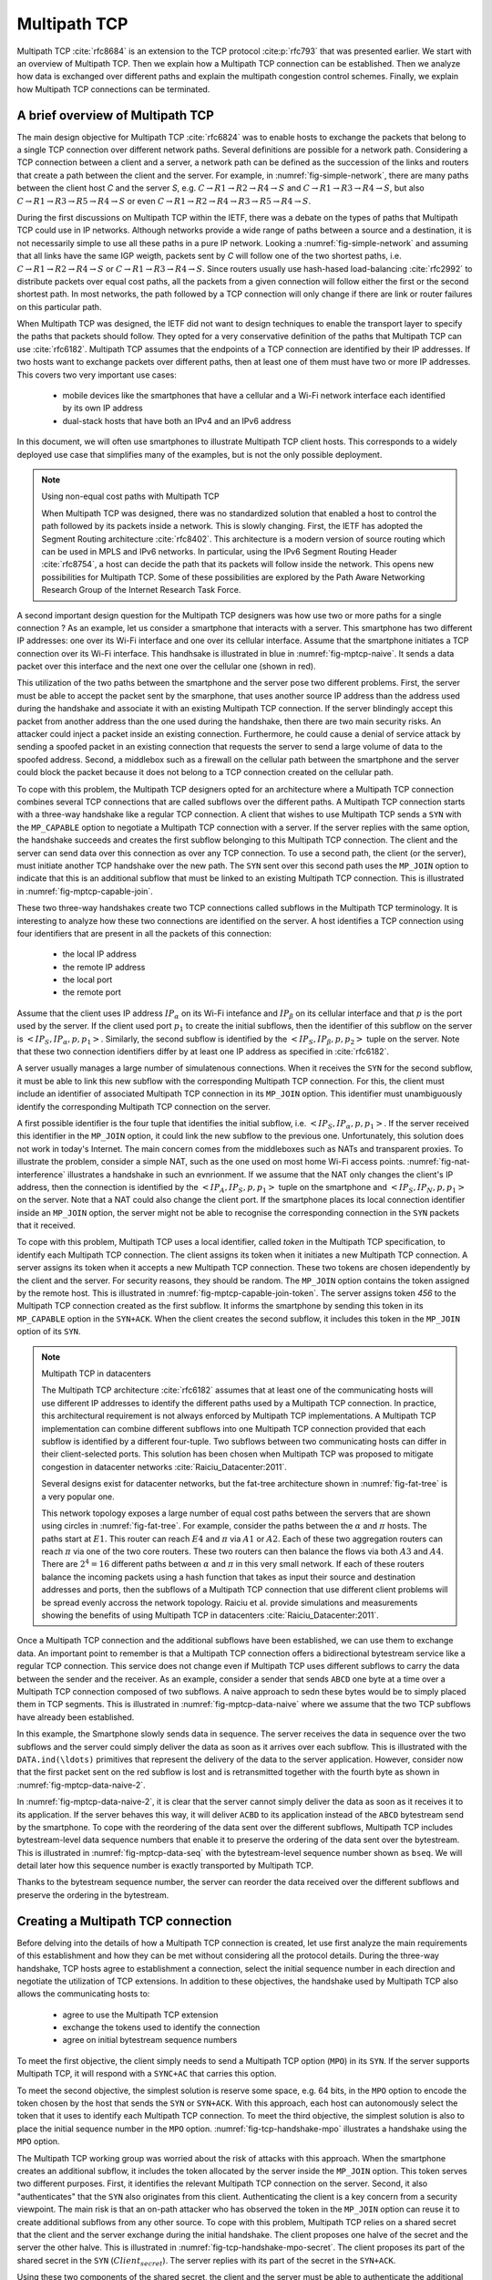 Multipath TCP
*************


Multipath TCP :cite:`rfc8684` is an extension to the TCP protocol :cite:p:`rfc793` that was presented earlier. We start with an overview of Multipath TCP. Then we explain how a Multipath TCP connection can be established. Then we analyze how data is exchanged over different paths and explain the multipath congestion control schemes. Finally, we explain how Multipath TCP connections can be terminated.



A brief overview of Multipath TCP
=================================

The main design objective for Multipath TCP :cite:`rfc6824` was to enable hosts to exchange the packets that belong to a single TCP connection over different network paths. Several definitions are possible for a network path. Considering a TCP connection between a client and a server, a network path can be defined as the succession of the links and routers that create a path between the client and the server. For example, in :numref:`fig-simple-network`, there are many paths between the client host `C` and the server `S`, e.g. :math:`C \rightarrow R1 \rightarrow R2 \rightarrow R4 \rightarrow S` and :math:`C \rightarrow R1 \rightarrow R3 \rightarrow R4 \rightarrow S`, but also :math:`C \rightarrow R1 \rightarrow R3 \rightarrow R5 \rightarrow R4 \rightarrow S` or even :math:`C \rightarrow R1 \rightarrow R2 \rightarrow R4 \rightarrow R3 \rightarrow R5 \rightarrow R4 \rightarrow S`.   

.. _fig-simple-network:
.. tikz:: A simple network
   :libs: positioning, matrix, arrows, math

   \tikzset{router/.style = {rectangle, draw, text centered, minimum height=2em}, }
   \tikzset{host/.style = {circle, draw, text centered, minimum height=2em}, }
   \node[host] (A) {C};
   \node[router, right of=A] (R1) {R1};
   \node[router, right=of R1] (R3) {R3};
   \node[router, right=of R3] (R5) {R5};
   \node[router, below=of R1] (R2) {R2};
   \node[router, below=of R3] (R4) {R4};
   \node[host, right of=R4] (C) {S};

   \path[draw,thick]
   (A) edge (R1)
   (R1) edge (R2)
   (R3) edge (R1)
   (R2) edge (R4)
   (R4) edge (R3)
   (R4) edge (R5)
   (R3) edge (R5)
   (R4) edge (C);


During the first discussions on Multipath TCP within the IETF, there was a debate on the types of paths that Multipath TCP could use in IP networks. Although networks provide a wide range of paths between a source and a destination, it is not necessarily simple to use all these paths in a pure IP network. Looking a :numref:`fig-simple-network` and assuming that all links have the same IGP weigth, packets sent by `C` will follow one of the two shortest paths, i.e. :math:`C \rightarrow R1 \rightarrow R2 \rightarrow R4 \rightarrow S` or :math:`C \rightarrow R1 \rightarrow R3 \rightarrow R4 \rightarrow S`. Since routers usually use hash-hased load-balancing :cite:`rfc2992` to distribute packets over equal cost paths, all the packets from a given connection will follow either the first or the second shortest path. In most networks, the path followed by a TCP connection will only change if there are link or router failures on this particular path.

When Multipath TCP was designed, the IETF did not want to design techniques to enable the transport layer to specify the paths that packets should follow. They opted for a very conservative definition of the paths that Multipath TCP can use :cite:`rfc6182`. Multipath TCP assumes that the endpoints of a TCP connection are identified by their IP addresses. If two hosts want to exchange packets over different paths, then at least one of them must have two or more IP addresses. This covers two very important use cases:

 - mobile devices like the smartphones that have a cellular and a Wi-Fi network interface each identified by its own IP address
 - dual-stack hosts that have both an IPv4 and an IPv6 address


In this document, we will often use smartphones to illustrate Multipath TCP client hosts. This corresponds to a widely deployed use case that simplifies many of the examples, but is not the only possible deployment.


.. note:: Using non-equal cost paths with Multipath TCP
	  
   When Multipath TCP was designed, there was no standardized solution that enabled a host to control the path followed by its packets inside a network. This is slowly changing. First, the IETF has adopted the Segment Routing architecture :cite:`rfc8402`. This architecture is a modern version of source routing which can be used in MPLS and IPv6 networks. In particular, using the IPv6 Segment Routing Header :cite:`rfc8754`, a host can decide the path that its packets will follow inside the network. This opens new possibilities for Multipath TCP. Some of these possibilities are explored by the Path Aware Networking Research Group of the Internet Research Task Force.

A second important design question for the Multipath TCP designers was how use two or more paths for a single connection ? As an example, let us consider a smartphone that interacts with a server. This smartphone has two different IP addresses: one over its Wi-Fi interface and one over its cellular interface. Assume that the smartphone initiates a TCP connection over its Wi-Fi interface. This handhsake is illustrated in blue in :numref:`fig-mptcp-naive`. It sends a data packet over this interface and the next one over the cellular one (shown in red). 

.. _fig-mptcp-naive:
.. tikz:: A naive approach to create a Multipath TCP connection 
   :libs: positioning, matrix, arrows, math

   \tikzmath{\c1=1; \c2=1.5; \s1=8; \s2=8.5; \max=7; }
   
   \tikzstyle{arrow} = [thick,->,>=stealth]
   \tikzset{state/.style={rectangle, dashed, draw, fill=white} }
   \node [black, fill=white] at (\c1,\max) {Smartphone};
   \node [black, fill=white] at (\s1,\max) {Server};
   
   \draw[blue,thick,->] (\c1,\max-0.5) -- (\c1,0.5);
   \draw[red,thick,->] (\c2,\max-0.5) -- (\c2,0.5);
   \draw[black,thick,->] (\s1,\max-0.5) -- (\s1,0.5);
   
   \tikzmath{\y=\max-1;}
   
   \draw[blue,thick, ->] (\c1,\y) -- (\s1,\y-1) node [midway, align=left, fill=white] {SYN\small{[seq=x]}};
   \draw[blue,thick, ->] (\s1,\y-1) -- (\c1,\y-2) node [midway, align=left, fill=white] {SYN+ACK\small{[seq=y,ack=x+1]}};
   \draw[blue,thick, ->] (\c1,\y-2.1) -- (\s1,\y-3) node [midway, align=left, fill=white] {ACK\small{[seq=x+1,ack=y+1]}};
   \draw[blue,thick, ->] (\c1,\y-3) -- (\s1,\y-4) node [midway, align=left, fill=white] {Data\small{[seq=x+1]}};
   \draw[red,thick, ->] (\c2,\y-4) -- (\s1,\y-5) node [midway, align=left, fill=white] {Data\small{[seq=x+2]}};
   



This utilization of the two paths between the smartphone and the server pose two different problems. First, the server must be able to accept the packet sent by the smarphone, that uses another source IP address than the address used during the handshake and associate it with an existing Multipath TCP connection. If the server blindingly accept this packet from another address than the one used during the handshake, then there are two main security risks. An attacker could inject a packet inside an existing connection. Furthermore, he could cause a denial of service attack by sending a spoofed packet in an existing connection that requests the server to send a large volume of data to the spoofed address. Second, a middlebox such as a firewall on the cellular path between the smartphone and the server could block the packet because it does not belong to a TCP connection created on the cellular path.


To cope with this problem, the Multipath TCP designers opted for an architecture where a Multipath TCP connection combines several TCP connections that are called subflows over the different paths. A Multipath TCP connection starts with a three-way handshake like a regular TCP connection. A client that wishes to use Multipath TCP sends a ``SYN`` with the ``MP_CAPABLE`` option to negotiate a Multipath TCP connection with a server. If the server replies with the same option, the handshake succeeds and creates the first subflow belonging to this Multipath TCP connection. The client and the server can send data over this connection as over any TCP connection. To use a second path, the client (or the server), must initiate another TCP handshake over the new path. The ``SYN`` sent over this second path uses the ``MP_JOIN`` option to indicate that this is an additional subflow that must be linked to an existing Multipath TCP connection. This is illustrated in :numref:`fig-mptcp-capable-join`.
   

.. _fig-mptcp-capable-join:
.. tikz:: A Multipath TCP connection with two subflows
   :libs: positioning, matrix, arrows, math

   \tikzmath{\c1=1; \c2=1.5; \s1=8; \s2=8.5; \max=10; }
   
   \tikzstyle{arrow} = [thick,->,>=stealth]
   \tikzset{state/.style={rectangle, dashed, draw, fill=white} }
   \node [black, fill=white] at (\c1,\max) {Smartphone};
   \node [black, fill=white] at (\s1,\max) {Server};
   
   \draw[blue,thick,->] (\c1,\max-0.5) -- (\c1,0.5);
   \draw[red,thick,->] (\c2,\max-0.5) -- (\c2,0.5);
   \draw[black,thick,->] (\s1,\max-0.5) -- (\s1,0.5);
   
   \tikzmath{\y=\max-1;}
   
   \draw[blue,thick, ->] (\c1,\y) -- (\s1,\y-1) node [midway, align=center, fill=white] {SYN\small{[seq=x]}\\\small{MP\_Capable}};
   \draw[blue,thick, ->] (\s1,\y-1) -- (\c1,\y-2) node [midway, align=center, fill=white] {SYN+ACK\small{[seq=y,ack=x+1]}\\\small{MP\_Capable}};
   \draw[blue,thick, ->] (\c1,\y-2.1) -- (\s1,\y-3) node [midway, align=center, fill=white] {ACK\small{[seq=x+1,ack=y+1]}};
   \draw[blue,thick, ->] (\c1,\y-3) -- (\s1,\y-4) node [midway, align=center, fill=white] {Data\small{[seq=x+1]}};
   \draw[red,thick, ->] (\c2,\y-4) -- (\s1,\y-5) node [midway, align=center, fill=white] {SYN\small{[seq=p]}\\\small{MP\_Join}};
   \draw[red,thick, ->] (\s1,\y-5) -- (\c2,\y-6) node [midway, align=center, fill=white] {SYN+ACK\small{[seq=q,ack=p+1]}\\\small{MP\_Join}};
   \draw[red,thick, ->] (\c2,\y-6) -- (\s1,\y-7) node [midway, align=center, fill=white] {ACK\small{[seq=p+1,ack=q+1]}};
   \draw[red,thick, ->] (\c2,\y-7) -- (\s1,\y-8) node [midway, align=center, fill=white] {Data\small{[seq=p+1]}};   


These two three-way handshakes create two TCP connections called subflows in the Multipath TCP terminology. It is interesting to analyze how these two connections are identified on the server. A host identifies a TCP connection using four identifiers that are present in all the packets of this connection:

 - the local IP address
 - the remote IP address
 - the local port
 - the remote port

Assume that the client uses IP address :math:`IP_{\alpha}` on its Wi-Fi intefance and :math:`IP_{\beta}` on its cellular interface and that :math:`p` is the port used by the server. If the client used port :math:`p_1` to create the initial subflows, then the identifier of this subflow on the server is :math:`<IP_{S},IP_{\alpha},p,p_{1}>`. Similarly, the second subflow is identified by the :math:`<IP_{S},IP_{\beta},p,p_{2}>` tuple on the server. Note that these two connection identifiers differ by at least one IP address as specified in :cite:`rfc6182`.

A server usually manages a large number of simulatenous connections. When it receives the ``SYN`` for the second subflow, it must be able to link this new subflow with the corresponding Multipath TCP connection. For this, the client must include an identifier of associated Multipath TCP connection in its ``MP_JOIN`` option. This identifier must unambiguously identify the corresponding Multipath TCP connection on the server.

A first possible identifier is the four tuple that identifies the initial subflow, i.e. :math:`<IP_{S},IP_{\alpha},p,p_{1}>`. If the server received this identifier in the ``MP_JOIN`` option, it could link the new subflow to the previous one. Unfortunately, this solution does not work in today's Internet. The main concern comes from the middleboxes such as NATs and transparent proxies. To illustrate the problem, consider a simple NAT, such as the one used on most home Wi-Fi access points. :numref:`fig-nat-interference` illustrates a handshake in such an evnrionment. If we assume that the NAT only changes the client's IP address, then the connection is identified by the :math:`<IP_{A},IP_{S},p,p_{1}>` tuple on the smartphone and :math:`<IP_{S},IP_{N},p,p_{1}>` on the server. Note that a NAT could also change the client port. If the smartphone places its local connection identifier inside an ``MP_JOIN`` option, the server might not be able to recognise the corresponding connection in the ``SYN`` packets that it received.
   

.. _fig-nat-interference:
.. tikz:: With Network Address Translation, A naive approach to create a Multipath TCP connection 
   :libs: positioning, matrix, arrows, math

   \tikzstyle{arrow} = [thick,->,>=stealth]
   \tikzmath{\c1=1; \c2=1.5; \s1=8; \s2=8.5; \max=5; \nat=4.5;}
   
   
   \node [red, fill=white,align=center] at (\nat,\max) {NAT \\$IP_{N}$};
   \node [black, fill=white,align=center] at (\c1,\max) {Smartphone \\ $IP_{A}$};
   \node [black, fill=white,align=center] at (\s1,\max) {Server \\$IP_{S}$};

   
   \draw[black,thick,->] (\c1,\max-0.5) -- (\c1,0.5);
   \draw[black,thick,->] (\s1,\max-0.5) -- (\s1,0.5);
   \draw[red,dashed,very thick,-] (\nat,\max-0.5) -- (\nat,0.5);
   
   
   \tikzmath{\y=\max-1;}
   
   \draw[blue,thick, ->] (\c1,\y) -- (\nat,\y-0.5) node [midway, align=center, fill=white] {$IP_{\alpha}\rightarrow IP_{S}$\\SYN};
   \draw[blue,thick, ->] (\nat,\y-0.5) -- (\s1,\y-1) node [midway, align=center, fill=white] {$IP_{N}\rightarrow IP_{S}$\\SYN};   
   \draw[blue,thick, ->] (\s1,\y-1.5) -- (\nat,\y-2) node [midway, align=center, fill=white] {$IP_{S}\rightarrow IP_{N}$\\SYN+ACK};
   \draw[blue,thick, ->] (\nat,\y-2) -- (\c1,\y-2.5) node [midway, align=center, fill=white] {$IP_{S}\rightarrow IP_{A}$\\SYN+ACK};   
   \draw[blue,thick, ->] (\c1,\y-3) -- (\nat,\y-3.5) node [midway, align=center, fill=white] {$IP_{A}\rightarrow IP_{S}$\\ACK};
   \draw[blue,thick, ->] (\nat,\y-3.5) -- (\s1,\y-4) node [midway, align=center, fill=white] {$IP_{N}\rightarrow IP_{S}$\\ACK};


To cope with this problem, Multipath TCP uses a local identifier, called `token` in the Multipath TCP specification, to identify each Multipath TCP connection. The client assigns its token when it initiates a new Multipath TCP connection. A server assigns its token when it accepts a new Multipath TCP connection. These two tokens are chosen idependently by the client and the server. For security reasons, they should be random. The ``MP_JOIN`` option contains the token assigned by the remote host. This is illustrated in :numref:`fig-mptcp-capable-join-token`. The server assigns token `456` to the Multipath TCP connection created as the first subflow. It informs the smartphone by sending this token in its ``MP_CAPABLE`` option in the ``SYN+ACK``. When the client creates the second subflow, it includes this token in the ``MP_JOIN`` option of its ``SYN``.

.. _fig-mptcp-capable-join-token:
.. tikz:: A Multipath TCP connection with two subflows
   :libs: positioning, matrix, arrows, math

   \tikzmath{\c1=1; \c2=1.5; \s1=8; \s2=8.5; \max=10; }
   
   \tikzstyle{arrow} = [thick,->,>=stealth]
   \tikzset{state/.style={rectangle, dashed, draw, fill=white} }
   \node [black, fill=white] at (\c1,\max) {Smartphone};
   \node [black, fill=white] at (\s1,\max) {Server};
   
   \draw[blue,thick,->] (\c1,\max-0.5) -- (\c1,0.5);
   \draw[red,thick,->] (\c2,\max-0.5) -- (\c2,0.5);
   \draw[black,thick,->] (\s1,\max-0.5) -- (\s1,0.5);
   
   \tikzmath{\y=\max-1;}
   
   \draw[blue,thick, ->] (\c1,\y) -- (\s1,\y-1) node [midway, align=center, fill=white] {SYN\small{[seq=x]}\\\small{MP\_Capable[token=123]}};
   \draw[blue,thick, ->] (\s1,\y-1) -- (\c1,\y-2) node [midway, align=center, fill=white] {SYN+ACK\small{[seq=y,ack=x+1]}\\\small{MP\_Capable[token=456]}};
   \draw[blue,thick, ->] (\c1,\y-2.1) -- (\s1,\y-3) node [midway, align=center, fill=white] {ACK\small{[seq=x+1,ack=y+1]}};
   \draw[blue,thick, ->] (\c1,\y-3) -- (\s1,\y-4) node [midway, align=center, fill=white] {Data\small{[seq=x+1]}};
   \draw[red,thick, ->] (\c2,\y-4) -- (\s1,\y-5) node [midway, align=center, fill=white] {SYN\small{[seq=p]}\\\small{MP\_Join[token=456]}};
   \draw[red,thick, ->] (\s1,\y-5) -- (\c2,\y-6) node [midway, align=center, fill=white] {SYN+ACK\small{[seq=q,ack=p+1]}\\\small{MP\_Join[\ldots]}};
   \draw[red,thick, ->] (\c2,\y-6) -- (\s1,\y-7) node [midway, align=center, fill=white] {ACK\small{[seq=p+1,ack=q+1]}};

   

.. note:: Multipath TCP in datacenters   
   
   The Multipath TCP architecture :cite:`rfc6182` assumes that at least one of the communicating hosts will use different IP addresses to identify the different paths used by a Multipath TCP connection. In practice, this architectural requirement is not always enforced by Multipath TCP implementations. A Multipath TCP implementation can combine different subflows into one Multipath TCP connection provided that each subflow is identified by a different four-tuple. Two subflows between two communicating hosts can differ in their client-selected ports. This solution has been chosen when Multipath TCP was proposed to mitigate congestion in datacenter networks :cite:`Raiciu_Datacenter:2011`.

   Several designs exist for datacenter networks, but the fat-tree architecture shown in :numref:`fig-fat-tree` is a very popular one.	  

   .. _fig-fat-tree:
   .. tikz:: A simple datacenter network
      :libs: positioning, matrix, arrows, math

       \begin{tikzpicture}[node distance=4cm]
       \tikzset{router/.style = {rectangle, draw, text centered, minimum height=2em}, }
       \tikzset{host/.style = {circle, draw, text centered, minimum height=2em}, }
       \node[router] (C1) {C1};
       \node[router, right= 6cm of C1] (C2) {C2};
       \node[router, below left=1cm of C1] (A1) {A1};
       \node[router, below right= 1cm of C1] (A2) {A2};
       \node[router, below left= 1cm of C2] (A3) {A3};
       \node[router, below right= 1cm of C2] (A4) {A4};
       \node[router, below= 1cm of A1] (E1) {E1};
       \node[router, below= 1cm of A2] (E2) {E2};
       \node[router, below= 1cm of A3] (E3) {E3};
       \node[router, below= 1cm of A4] (E4) {E4};
       \node[host, below left= 0.5cm of E1] (P1) {$\alpha$};
       \node[host, below right= 0.5cm of E1] (P2) {$\beta$};
       \node[host, below left= 0.5cm of E2] (P3) {$\gamma$};
       \node[host, below right= 0.5cm of E2] (P4) {$\delta$};
       \node[host, below left= 0.5cm of E3] (P5) {$\kappa$};
       \node[host, below right= 0.5cm  of E3] (P6) {$\nu$};
       \node[host, below left= 0.5cm of E4] (P7) {$\mu$};
       \node[host, below right= 0.5cm of E4] (P8) {$\pi$};
       \path[draw,thick]
       (P1) edge (E1)
       (P2) edge (E1)
       (P3) edge (E2)
       (P4) edge (E2)
       (P5) edge (E3)
       (P6) edge (E3)
       (P7) edge (E4)
       (P8) edge (E4)
       (E1) edge (A1)
       (E1) edge (A2)
       (E2) edge (A1)
       (E2) edge (A2)
       (E3) edge (A3)
       (E3) edge (A4)
       (E4) edge (A3)
       (E4) edge (A4)
       (A1) edge (C1)
       (A1) edge (C2)
       (A2) edge (C1)
       (A2) edge (C2)
       (A3) edge (C1)
       (A3) edge (C2)
       (A4) edge (C1)
       (A4) edge (C2);

       \end{tikzpicture}


       
   This network topology exposes a large number of equal cost paths between the servers that are shown using circles in :numref:`fig-fat-tree`. For example, consider the paths between the :math:`\alpha` and :math:`\pi` hosts. The paths start at :math:`E1`. This router can reach :math:`E4` and :math:`\pi` via :math:`A1` or :math:`A2`. Each of these two aggregation routers can reach :math:`\pi` via one of the two core routers. These two routers can then balance the flows via both :math:`A3` and :math:`A4`. There are :math:`2^{4}=16` different paths between :math:`\alpha` and :math:`\pi` in this very small network. If each of these routers balance the incoming packets using a hash function that takes as input their source and destination addresses and ports, then the subflows of a Multipath TCP connection that use different client problems will be spread evenly accross the network topology.  Raiciu et al. provide simulations and measurements showing the benefits of using Multipath TCP in datacenters :cite:`Raiciu_Datacenter:2011`.


..  explain architecture and show that an MPTCP connection manages several subflows    

Once a Multipath TCP connection and the additional subflows have been established, we can use them to exchange data. An important point to remember is that a Multipath TCP connection offers a bidirectional bytestream service like a regular TCP connection. This service does not change even if Multipath TCP uses different subflows to carry the data between the sender and the receiver. As an example, consider a sender that sends ``ABCD`` one byte at a time over a Multipath TCP connection composed of two subflows. A naive approach to sedn these bytes would be to simply placed them in TCP segments. This is illustrated in :numref:`fig-mptcp-data-naive` where we assume that the two TCP subflows have already been established.
    
.. _fig-mptcp-data-naive:
.. tikz:: A naive approach to send data over a Multipath TCP connection 
   :libs: positioning, matrix, arrows, math

   \tikzmath{\c1=1; \c2=1.5; \s1=8; \s2=8.5; \max=10; }
   
   \tikzstyle{arrow} = [thick,->,>=stealth]
   \tikzset{state/.style={rectangle, dashed, draw, fill=white} }
   \node [black, fill=white] at (\c1,\max) {Smartphone};
   \node [black, fill=white] at (\s1,\max) {Server};
   
   \draw[blue,thick,->] (\c1,\max-0.5) -- (\c1,0.5);
   \draw[red,thick,->] (\c2,\max-0.5) -- (\c2,0.5);
   \draw[black,thick,->] (\s1,\max-0.5) -- (\s1,0.5);
   
   \tikzmath{\y=\max-1;}
   
   \draw[blue,thick, ->] (\c1,\y) -- (\s1,\y-1) node [midway, align=center, fill=white] {DATA\small{[seq=x,A]}};
   \draw[black,thick, ->] (\s1,\y-1) -- (\s1+4,\y-1) node [midway, align=center, fill=white] {DATA.ind(A)};
   \draw[blue,thick, ->] (\s1,\y-1) -- (\c1,\y-2) node [midway, align=center, fill=white] {ACK\small{[ack=x+1]}};
   \draw[red,thick, ->] (\c2,\y-2) -- (\s1,\y-3) node [midway, align=center, fill=white] {DATA\small{[seq=p,B]}};
   \draw[black,thick, ->] (\s1,\y-3) -- (\s1+4,\y-3) node [midway, align=center, fill=white] {DATA.ind(B)};
   \draw[red,thick, ->] (\s1,\y-3) -- (\c2,\y-4) node [midway, align=center, fill=white] {ACK\small{[ack=p+1]}};
   \draw[blue,thick, ->] (\c1,\y-4) -- (\s1,\y-5) node [midway, align=center, fill=white] {DATA\small{[seq=x+1,C]}};
      \draw[black,thick, ->] (\s1,\y-5) -- (\s1+4,\y-5) node [midway, align=center, fill=white] {DATA.ind(C)};
   \draw[blue,thick, ->] (\s1,\y-5) -- (\c1,\y-6) node [midway, align=center, fill=white] {ACK\small{[ack=x+2]}};
   \draw[red,thick, ->] (\c2,\y-6) -- (\s1,\y-7) node [midway, align=center, fill=white] {DATA\small{[seq=p+1,D]}};
      \draw[black,thick, ->] (\s1,\y-7) -- (\s1+4,\y-7) node [midway, align=center, fill=white] {DATA.ind(D)};
   \draw[red,thick, ->] (\s1,\y-7) -- (\c2,\y-8) node [midway, align=center, fill=white] {ACK\small{[acl=p+2]}};

In this example, the Smartphone slowly sends data in sequence. The server receives the data in sequence over the two subflows and the server could simply deliver the data as soon as it arrives over each subflow. This is illustrated with the ``DATA.ind(\ldots)`` primitives that represent the delivery of the data to the server application. However, consider now that the first packet sent on the red subflow is lost and is retransmitted together with the fourth byte as shown in :numref:`fig-mptcp-data-naive-2`.


.. _fig-mptcp-data-naive-2:
.. tikz:: A naive approach to send data over a Multipath TCP connection 
   :libs: positioning, matrix, arrows.meta, math

   \tikzmath{\c1=1; \c2=1.5; \s1=8; \s2=8.5; \max=10; }
   
   \tikzstyle{arrow} = [thick,->,>=stealth]
   \tikzset{state/.style={rectangle, dashed, draw, fill=white} }
   \node [black, fill=white] at (\c1,\max) {Smartphone};
   \node [black, fill=white] at (\s1,\max) {Server};
   
   \draw[blue,thick,->] (\c1,\max-0.5) -- (\c1,0.5);
   \draw[red,thick,->] (\c2,\max-0.5) -- (\c2,0.5);
   \draw[black,thick,->] (\s1,\max-0.5) -- (\s1,0.5);
   
   \tikzmath{\y=\max-1;}
   
   \draw[blue,thick, ->] (\c1,\y) -- (\s1,\y-1) node [midway, align=center, fill=white] {DATA\small{[seq=x,A]}};
   \draw[black,thick, ->] (\s1,\y-1) -- (\s1+4,\y-1) node [midway, align=center, fill=white] {DATA.ind(A)};
   \draw[blue,thick, ->] (\s1,\y-1) -- (\c1,\y-2) node [midway, align=center, fill=white] {ACK\small{[ack=x+1]}};
   \draw[red,thick, -Circle] (\c2,\y-2) -- (\s1-1,\y-2.8) node [midway, align=center, fill=white] {DATA\small{[seq=p,bseq=1,B]}};

   \draw[blue,thick, ->] (\c1,\y-4) -- (\s1,\y-5) node [midway, align=center, fill=white] {DATA\small{[seq=x+1,C]}};
   \draw[black,thick, ->] (\s1,\y-5) -- (\s1+4,\y-5) node [midway, align=center, fill=white] {DATA.ind(C) ????};
   \draw[blue,thick, ->] (\s1,\y-5) -- (\c1,\y-6) node [midway, align=center, fill=white] {ACK\small{[ack=x+2]}};
   \draw[red,thick, ->] (\c2,\y-6) -- (\s1,\y-7) node [midway, align=center, fill=white] {DATA\small{[seq=p,BD]}};
   \draw[black,thick, ->] (\s1,\y-7) -- (\s1+4,\y-7) node [midway, align=center, fill=white] {DATA.ind(BD) ????};
   \draw[red,thick, ->] (\s1,\y-7) -- (\c2,\y-8) node [midway, align=center, fill=white] {ACK\small{[acl=p+2]}};


In :numref:`fig-mptcp-data-naive-2`, it is clear that the server cannot simply deliver the data as soon as it receives it to its application. If the server behaves this way, it will deliver ``ACBD`` to its application instead of the ``ABCD`` bytestream send by the smartphone. To cope with the reordering of the data sent over the different subflows, Multipath TCP includes bytestream-level data sequence numbers that enable it to preserve the ordering of the data sent over the bytestream. This is illustrated in :numref:`fig-mptcp-data-seq` with the bytestream-level sequence number shown as ``bseq``. We will detail later how this sequence number is exactly transported by Multipath TCP.

.. _fig-mptcp-data-seq:
.. tikz:: A naive approach to send data over a Multipath TCP connection 
   :libs: positioning, matrix, arrows.meta, math

   \tikzmath{\c1=1; \c2=1.5; \s1=8; \s2=8.5; \max=10; }
   
   \tikzstyle{arrow} = [thick,->,>=stealth]
   \tikzset{state/.style={rectangle, dashed, draw, fill=white} }
   \node [black, fill=white] at (\c1,\max) {Smartphone};
   \node [black, fill=white] at (\s1,\max) {Server};
   
   \draw[blue,thick,->] (\c1,\max-0.5) -- (\c1,0.5);
   \draw[red,thick,->] (\c2,\max-0.5) -- (\c2,0.5);
   \draw[black,thick,->] (\s1,\max-0.5) -- (\s1,0.5);
   
   \tikzmath{\y=\max-1;}
   
   \draw[blue,thick, ->] (\c1,\y) -- (\s1,\y-1) node [midway, align=center, fill=white] {DATA\small{[seq=x,bseq=0,A]}};
   \draw[black,thick, ->] (\s1,\y-1) -- (\s1+4,\y-1) node [midway, align=center, fill=white] {DATA.ind(A)};
   \draw[blue,thick, ->] (\s1,\y-1) -- (\c1,\y-2) node [midway, align=center, fill=white] {ACK\small{[ack=x+1]}};
   \draw[red,thick, -Circle] (\c2,\y-2) -- (\s1-1,\y-2.8) node [midway, align=center, fill=white] {DATA\small{[seq=p,bseq=1,B]}};

   \draw[blue,thick, ->] (\c1,\y-4) -- (\s1,\y-5) node [midway, align=center, fill=white] {DATA\small{[seq=x+1,bseq=2,C]}};

   \draw[blue,thick, ->] (\s1,\y-5) -- (\c1,\y-6) node [midway, align=center, fill=white] {ACK\small{[ack=x+2]}};
   \draw[red,thick, ->] (\c2,\y-5.5) -- (\s1,\y-6.5) node [midway, align=center, fill=white] {DATA\small{[seq=p,bseq=1,BC]}};
   \draw[black,thick, ->] (\s1,\y-6.5) -- (\s1+4,\y-6.5) node [midway, align=center, fill=white] {DATA.ind(BC)};   
   \draw[red,thick, ->] (\c2,\y-6) -- (\s1,\y-7) node [midway, align=center, fill=white] {DATA\small{[seq=p,bseq=3,D]}};
   \draw[black,thick, ->] (\s1,\y-7) -- (\s1+4,\y-7) node [midway, align=center, fill=white] {DATA.ind(D)};   
   \draw[red,thick, ->] (\s1,\y-7) -- (\c2,\y-8) node [midway, align=center, fill=white] {ACK\small{[acl=p+2]}};

   
Thanks to the bytestream sequence number, the server can reorder the data received over the different subflows and preserve the ordering in the bytestream.



Creating a Multipath TCP connection
===================================

Before delving into the details of how a Multipath TCP connection is created, let use first analyze the main requirements of this establishment and how they can be met without considering all the protocol details. During the three-way handshake, TCP hosts agree to establishment a connection, select the initial sequence number in each direction and negotiate the utilization of TCP extensions. In addition to these objectives, the handshake used by Multipath TCP also allows the communicating hosts to:

 - agree to use the Multipath TCP extension
 - exchange the tokens used to identify the connection
 - agree on initial bytestream sequence numbers



To meet the first objective, the client simply needs to send a Multipath TCP option (``MPO``) in its ``SYN``. If the server supports Multipath TCP, it will respond with a ``SYNC+AC`` that carries this option.

To meet the second objective, the simplest solution is reserve some space, e.g. 64 bits, in the ``MPO`` option to encode the token chosen by the host that sends the ``SYN`` or ``SYN+ACK``. With this approach, each host can autonomously select the token that it uses to identify each Multipath TCP connection. To meet the third objective, the simplest solution is also to place the initial sequence number in the ``MPO`` option. :numref:`fig-tcp-handshake-mpo` illustrates a handshake using the ``MPO`` option. 


.. _fig-tcp-handshake-mpo:
.. tikz:: Opening a Multipath TCP connection with a MPO option
   :libs: positioning, matrix, arrows, math

   \tikzmath{\c1=1;\c2=1.5; \s1=8; \s2=8.5; \max=11; }
   
   \tikzstyle{arrow} = [thick,->,>=stealth]
   \tikzset{state/.style={rectangle, dashed, draw, fill=white} }
   \node [black, fill=white] at (\c1,\max) {Client};
   \node [black, fill=white] at (\s1,\max) {Server};
   
   \draw[blue,very thick,->] (\c1,\max-0.5) -- (\c1,0.5);
   \draw[blue,very thick,->] (\s1,\max-0.5) -- (\s1,0.5);
   \draw[red,thick,->] (\c2,\max-0.5) -- (\c2,0.5);
	  
   \tikzmath{\y=\max-1;}
   
   \draw[blue,thick, ->] (\c1,\y) -- (\s1,\y-1) node [midway, align=left, fill=white] {SYN\small{[seq=x]}\\\small{MPO[$Client_{token}$,$Client_{bseq}$]}};
   \draw[blue,thick, ->] (\s1,\y-1) -- (\c1,\y-2) node [midway, align=left, fill=white] {SYN+ACK\small{[seq=y,ack=x+1]}\\\small{MPO[$Server_{token}$,$Server_{bseq}$]}};
   \draw[blue,thick, ->] (\c1,\y-2.1) -- (\s1,\y-3) node [midway, align=left, fill=white] {ACK\small{[seq=x+1,ack=y+1]}};

   \draw[red,thick, ->] (\c2,\y-4) -- (\s1,\y-5) node [midway, align=center, fill=white] {SYN\small{[seq=p]}\\\small{MP\_Join[token=$Server_{token}$]}};
   \draw[red,thick, ->] (\s1,\y-5) -- (\c2,\y-6) node [midway, align=center, fill=white] {SYN+ACK\small{[seq=q,ack=p+1]}\\\small{MP\_Join[\ldots]}};
   \draw[red,thick, ->] (\c2,\y-6) -- (\s1,\y-7) node [midway, align=center, fill=white] {ACK\small{[seq=p+1,ack=q+1]}};
   
The Multipath TCP working group was worried about the risk of attacks with this approach. When the smartphone creates an additional subflow, it includes the token allocated by the server inside the ``MP_JOIN`` option. This token serves two different purposes. First, it identifies the relevant Multipath TCP connection on the server. Second, it also "authenticates" that the ``SYN`` also originates from this client. Authenticating the client is a key concern from a security viewpoint. The main risk is that an on-path attacker who has observed the token in the ``MP_JOIN`` option can reuse it to create additional subflows from any other source. To cope with this problem, Multipath TCP relies on a shared secret that the client and the server exchange during the initial handshake. The client proposes one halve of the secret and the server the other halve. This is illustrated in :numref:`fig-tcp-handshake-mpo-secret`. The client proposes its part of the shared secret in the ``SYN`` (:math:`Client_{secret}`). The server replies with its part of the secret in the ``SYN+ACK``.
   

.. _fig-tcp-handshake-mpo-secret:
.. tikz:: Creating a Multipath TCP connection with a MPO option
   :libs: positioning, matrix, arrows, math

   \tikzmath{\c1=1;\c2=1.5; \s1=8; \s2=8.5; \max=9; }
   
   \tikzstyle{arrow} = [thick,->,>=stealth]
   \tikzset{state/.style={rectangle, dashed, draw, fill=white} }
   \node [black, fill=white] at (\c1,\max) {Client};
   \node [black, fill=white] at (\s1,\max) {Server};
   
   \draw[blue,very thick,->] (\c1,\max-0.5) -- (\c1,0.5);
   \draw[blue,very thick,->] (\s1,\max-0.5) -- (\s1,0.5);
   \draw[red,thick,->] (\c2,\max-0.5) -- (\c2,0.5);
	  
   \tikzmath{\y=\max-1;}
   
   \draw[blue,thick, ->] (\c1,\y) -- (\s1,\y-1) node [midway, align=left, fill=white] {SYN\small{[seq=x]}\\\small{MPO[$Client_{token}$,$Client_{bseq}$,$Client_{secret}$]}};
   \draw[blue,thick, ->] (\s1,\y-1) -- (\c1,\y-2) node [midway, align=left, fill=white] {SYN+ACK\small{[seq=y,ack=x+1]}\\\small{MPO[$Server_{token}$,$Server_{bseq}$,$Server_{secret}$]}};
   \draw[blue,thick, ->] (\c1,\y-2.1) -- (\s1,\y-3) node [midway, align=left, fill=white] {ACK\small{[seq=x+1,ack=y+1]}};

   \draw[red,thick, ->] (\c2,\y-4) -- (\s1,\y-5) node [midway, align=center, fill=white] {SYN\small{[seq=p]}\\\small{MP\_Join[$Server_{token}$,$Client_{random}$]}};
   \draw[red,thick, ->] (\s1,\y-5) -- (\c2,\y-6) node [midway, align=center, fill=white] {SYN+ACK\small{[seq=q,ack=p+1]}\\\small{MP\_Join[$Server_{random}$,HMAC1]}};
   \draw[red,thick, ->] (\c2,\y-6) -- (\s1,\y-7) node [midway, align=center, fill=white] {ACK\small{[seq=p+1,ack=q+1]}\\\small{MP\_Join[HMAC2]}};

   \node[black,fill=white,align=right] at (\c1,0) {HMAC1=HMAC(key=$Server_{secret}$||$Client_{Secret}$,\\msg=$Server_{random}||Client_{random}$)};
   \node[black,fill=white,align=right] at (\c1,-1)  {HMAC2=HMAC(key=$Client_{secret}$||$Server_{Secret}$,\\msg=$Client_{random}||Server_{random}$)};
   
   
Using these two components of the shared secret, the client and the server must be able to authenticate the additional subflows without revealing the shared secret to an attacker who is able to capture packets on the path of the additional subflow. Multipath TCP requires each host to perform a HMAC :cite:`rfc2104` of a random number to confirm their knowledge of the shared secret. This is illustrated in the second part of :numref:`fig-tcp-handshake-mpo-secret`. To create the additional subflow, the client send a ``SYN`` with the ``MP_JOIN`` option containing the :math:`Server_{token}` and a random nonce, :math:`Client_{random}`. The server confirms the establishment of the subflow by sending a ``SYN+ACK`` containing the HMAC computed using the :math:`Client_{random}` and the :math:`Client_{secret}` and :math:`Server_{secret}` input. Thanks to this HMAC computation, the server can reveal that it knows :math:`Client_{secret}` and :math:`Server_{secret}` without explictly sending them. The server also places a random number, :math:`Server_{random}` in the ``MP_JOIN`` option of the ``SYN+ACK``. The client computes a HMAC and returns it in the third ``ACK``. With these two HMACs, the client and the server can authenticate the establishment of the additional subflow without revealing the shared secret.


.. note:: The security of Multipath TCP depends on the security of the initial handshake

   The ability of correctly authenticate the addition of new subflows to a Multipath TCP connection depends on the secrecy of the :math:`Client_{secret}` and :math:`Server_{secret}` exchanged in the ``SYN`` and ``SYN+ACK`` of the initial handshake. An on-path attacker which is able to capture this initial handshake has all the information required to attach a new subflow to this Multipath TCP connectionat any time. Multipath does not include the strong cryptographic techniques (besides HMAC) that would have been required to completely secure the establishment the protocol and the establishment of additional subflows in particular. This threat was considered acceptable for Multipath TCP :cite:`rfc6181` because an attacker who can capture the packets of a single path TCP connection can also inject data inside this connection. To be fully secure Multipath TCP would need to rely on cryptographic techniques that are similar to those used in Transport Layer Security :cite:`rfc8446`. 


The solution described above meets the requirements of the Internet Engineering Task Force. From a security viewpoint, the :math:`Client_{secret}`, :math:`Server_{secret}` and the random nonces should be as large as possible to prevent attacks where their values are simply guessed. Unfortunately, since Multipath TCP uses TCP options to exchange all this information, we need to ensure that it fits inside the extended header of a TCP ``SYN``. The TCP specification :cite:`rfc793` reserves up to 40 bytes to place the TCP options in a ``SYN``. Today's TCP stacks already consume 4 bytes for the ``MSS`` option :cite:`rfc793`, 3 for the ``Window Scale`` option :cite:`rfc1323`, 2 for ``SACK Permitted`` :cite:`rfc2018` and 10 for the timestamp option :cite:`rfc1323`. This leaves only 20 bytes to encode a Multipath TCP option that must contain an initial sequence number, a token and a secret. Multipath TCP solves this problem by deriving these three values from a single field encoded in a TCP option. Let us now analyze the Multipath TCP handshake in more details.

The Multipath TCP handshake
---------------------------

	  
A Multipath TCP connection starts with a three-way handshake like a regular TCP connection. To indicate that it wishes to use Multipath TCP, the client adds the ``MP_CAPABLE`` option to the ``SYN`` segment. In the ``SYN`` segment, this option only contains some flags and occupies 4 bytes. The server replies with a ``SYN+ACK`` segment than contains an ``MP_CAPABLE`` option including a server generated 64 bits random key that will be used to authenticate connections over different paths. The client concludes the handshake by sending an ``MP_CAPABLE`` option in the ``ACK`` segment containing the random keys chosen by the client and the server.

.. _fig-tcp-handshake-mptcp:
.. tikz:: Negotiating the utilization of Multipath TCP during the three-way handshake
   :libs: positioning, matrix, arrows, math

   \tikzmath{\c1=1;\c2=1.5; \s1=8; \s2=8.5; \max=6; }
   
   \tikzstyle{arrow} = [thick,->,>=stealth]
   \tikzset{state/.style={rectangle, dashed, draw, fill=white} }
   \node [black, fill=white] at (\c1,\max) {Client};
   \node [black, fill=white] at (\s1,\max) {Server};
   
   \draw[black,very thick,->] (\c1,\max-0.5) -- (\c1,0.5);
   \draw[black,very thick,->] (\s1,\max-0.5) -- (\s1,0.5);
   
   \tikzmath{\y=\max-1;}
   
   \draw[blue,thick, ->] (\c1,\y) -- (\s1,\y-1) node [midway, align=left, fill=white] {SYN\small{[seq=x]}\\\small{MPC[flags]}};
   \draw[blue,thick, ->] (\s1,\y-1) -- (\c1,\y-2) node [midway, align=left, fill=white] {SYN+ACK\small{[seq=y,ack=x+1]}\\\small{MPC[flags,$Server_{key}$]}};
   \draw[blue,thick, ->] (\c1,\y-2.1) -- (\s1,\y-3) node [midway, align=left, fill=white] {ACK\small{[seq=x+1,ack=y+1]}\\\small{MPC[flags,$Client_{key}$,$Server_{key}$]}};


   
.. note:: Multipath TCP version 0
   
   The first version of Multipath TCP used a slightly different handshake :cite:p:`rfc6824`. The ``MP_CAPABLE`` option sent by the client contains the 64 bits key chosen by the client. The ``SYN+ACK`` segment contains an ``MP_CAPABLE`` option with 64 bits key chosen by the server. The client echoes the client and server keys in the third ``ACK`` of the handshake. 

          
   .. _fig-tcp-handshake-mptcp-v0:
   .. tikz:: Negotiating the utilization of Multipath TCP version 0
      :libs: positioning, matrix, arrows, math

      \tikzmath{\c1=1;\c2=1.5; \s1=8; \s2=8.5; \max=6; }
   
      \tikzstyle{arrow} = [thick,->,>=stealth]
      \tikzset{state/.style={rectangle, dashed, draw, fill=white} }
      \node [black, fill=white] at (\c1,\max) {Client};
      \node [black, fill=white] at (\s1,\max) {Server};
   
      \draw[black,very thick,->] (\c1,\max-0.5) -- (\c1,0.5);
      \draw[black,very thick,->] (\s1,\max-0.5) -- (\s1,0.5);
   
      \tikzmath{\y=\max-1;}
   
      \draw[blue,thick, ->] (\c1,\y) -- (\s1,\y-1) node [midway, align=left, fill=white] {SYN\small{[seq=x]}\\\small{MPC[flags,$Client_{key}$]}};
      \draw[blue,thick, ->] (\s1,\y-1) -- (\c1,\y-2) node [midway, align=left, fill=white] {SYN+ACK\small{[seq=y,ack=x+1]}\\\small{MPC[flags,$Server_{key}$]}};
      \draw[blue,thick, ->] (\c1,\y-2.1) -- (\s1,\y-3) node [midway, align=left, fill=white] {ACK\small{[seq=x+1,ack=y+1]}\\\small{MPC[flags,$Client_{key}$,$Server_{key}$]}};


The 64 bits random keys chosen by the client and the server play three different roles in Multipath TCP. Their first role is to identify the Multipath TCP connection to which an additional connection must be attached. Since a Multipath TCP connection can combine several TCP connections, Multipath TCP cannot use the IP addresses and port numbers to identify a TCP connection. Multipath TCP uses a specific identifier that is called a token. For technical reasons, this token is derived from the 64 bits key as the most significant 32 bits of the SHA-256 :cite:p:`rfc6234` hash of the key. The second role of the 64 bits keys is to authenticate the establishment of additional connections as we will see shortly. Finally, the keys are also used to compute random initial sequence numbers.

The main benefit of Multipath TCP is that a Multipath TCP connection can combine different TCP connections that potentially use different paths. Starting from now on, we will consider a client with two network interfaces and a server with one network interface. This could for example correspond to a client application running on a smartphone that interacts with a server. We explore more complex scenarios later.

.. In the figures below, the blue arrows correspond to the segments sent over the first interface while the red arrows represent the segments sent over the second interface. In practice, these "interfaces" do not need to be physical interfaces. For example, the red arrows could correspond to IPv6 while the blue arrows correspond to IPv4.

We can know explain how a Multipath TCP connection can combine different TCP connections. According to the Multipath TCP specification, these connections are called subflows :cite:p:`rfc8684`. We also adopt this terminology in this document. :numref:`fig-mptcp-join` shows a Multipath TCP that combines two subflows. To establish the Multipath TCP connection, the client initiates the initial subflow by using the ``MP_CAPABLE`` option during the three-way handshake. At the end of the initial handshake, the client and the server have exchanged their keys. Based on their keys, they have both computed the token that the remote host uses to identify the Multipath TCP connection.

To attach a second subflow to this Multipath TCP connection, the client needs to create it. For this, it starts a three-way handshake with the server by sending a ``SYN`` segment containing the ``MP_JOIN`` option. This option indicates that the client uses Multipath TCP and wishes to attach this new connection to an existing Multipath TCP connection. The ``MP_JOIN`` option contains two important fields:

 - the token that the server uses to identify the Multipath TCP connection
 - a random nonce

The client has derived the token from the key announced by the server in the ``MP_CAPABLE`` option of the ``SYN+ACK`` segment on the initial subflow. Thanks to this token, the server knows to which Multipath TCP connection the new subflow needs to be attached.

.. todo:: discuss security concerns

The server uses the random nonce sent by the client and its own random nonce to prove its knowledge of the keys exchanged during the initial handshake. The server computes :math:`HMAC(Key=(Server_{key}||Client_{key}), Msg=(nonce_{Server}||nonce_{Client}))`, where ``||`` denotes the concatenation operation. It then returns the high order 64 bits of this HMAC in the ``MP_JOIN`` option of the ``SYN+ACK`` segment together with its 32 bits nonce. The client computes :math:`HMAC(Key=(Client_{key}||Server_{key}), Msg=(nonce_{Client}||nonce_{Server}))` and sends the 160 bits HMAC in the ``ACK`` segment. 
            

.. _fig-mptcp-join:
.. tikz:: A client creates a second subflow by creating a TCP connection with the ``MP_JOIN`` option
   :libs: positioning, matrix, arrows, math

   \tikzmath{\c1=1;\c2=1.5; \s1=8; \s2=8.5; \max=9; }
   
   \tikzstyle{arrow} = [thick,->,>=stealth]
   \tikzset{state/.style={rectangle, dashed, draw, fill=white} }
   \node [black, fill=white] at (\c1,\max) {Client};
   \node [black, fill=white] at (\s1,\max) {Server};
   
   \draw[blue,very thick,->] (\c1,\max-0.5) -- (\c1,0.5);
   \draw[black,very thick,->] (\s1,\max-0.5) -- (\s1,0.5);
   \draw[red,very thick,->] (\c2,\max-0.5) -- (\c2,0.5);
   
   
   \tikzmath{\y=\max-1;}
   
   \draw[blue,thick, ->] (\c1,\y) -- (\s1,\y-1) node [midway, align=left, fill=white] {SYN\small{[seq=x]}\\\small{MPC[flags]}};
   \draw[blue,thick, ->] (\s1,\y-1) -- (\c1,\y-2) node [midway, align=left, fill=white] {SYN+ACK\small{[seq=y,ack=x+1]}\\\small{MPC[flags,$S_{key}$]}};
   \draw[blue,thick, ->] (\c1,\y-2.1) -- (\s1,\y-3) node [midway, align=left, fill=white] {ACK\small{[seq=x+1,ack=y+1]}\\\small{MPC[flags,$C_{key}$,$S_{key}$]}};

   
   \tikzmath{\y=\max-4.5;}
   
   \draw[red,thick, ->] (\c2,\y) -- (\s1,\y-1) node [midway, align=left, fill=white] {SYN\small{[seq=x]}\\\small{MP\_JOIN[$S_{token}$,$nonce_{C}$]}};
   \draw[red,thick, ->] (\s1,\y-1) -- (\c2,\y-2) node [midway, align=left, fill=white] {SYN+ACK\small{[seq=y,ack=x+1]}\\\small{MP\_JOIN[$HMAC_{S}$,$nonce_{S}$]}};
   \draw[red,thick, ->] (\c2,\y-2.1) -- (\s1,\y-3) node [midway, align=left, fill=white] {ACK\small{[seq=x+1,ack=y+1]}\\\small{MP\_JOIN[$HMAC_{C}$]}};



.. note:: Generating Multipath TCP keys


   From a security viewpoint, the keys that Multipath TCP hosts exchange in the ``MP_CAPABLE`` option should be completely random to prevent them from being guessed by attackers. However, since the token is derived from the key, it cannot be completely random. A host will typically generate a random key and hash it into a token to verify that it does not correspond to an existing connection. On clients, with a few tens of connections, this is not a concern, but on servers, the delay to generate random keys increases with the number of established Multipath TCP connections :cite:`Raiciu_Hard:2012`. This does not prevent servers from supporting large numbers of Multipath TCP connections :cite:`keukeleire2020increasing`.
   
A Multipath TCP connection combines a number of subflows which can change during the connection lifetime. It starts with an initial subflow, but this subflow may terminate before the connection. A Multipath TCP connection is a pair of states that are maintained on the client and the server.
	  
The above figure shows how a client adds a subflow to an existing Multipath TCP connection. This is the most common way of adding subflows to a connection. According to the specification, a server could also add subflows to a Multipath TCP connection. For this, the server needs to be able to determine the client addresses. This is the role of the address subflow management parts of Multipath TCP.

Address and subflow management
==============================

Each Internet host has one address per network interface. A smartphone with active Wi-Fi and cellular interfaces has two network addresses. With the advent of IPv6, a large fraction of the hosts are dual-stack and have both an IPv4 and an IPv6 address for each network interface. Multipath TCP specifies options that allow a host to advertise all its addresses to the other host. Given the limited size of the TCP header, these options cannot be exchanged during the handshake. They are typically attached to packets that carry acknowledgements.

Each host maintains a list of its active addresses and associates a numeric identifier to each address. To advertise an address, the host simple adds the Multipath TCP ``ADD_ADDR`` option to one outgoing packet. This option contains four main fields:

 - the IPv4 or IPv6 address of the host
 - the numeric identifier of the address
 - an optionnal port number
 - a truncated HMAC to authenticate the address advertisement


The IP address is the main information contained in the ``ADD_ADDR`` option. The identifier allows the host to advertise the list of all its addresses one option at a time. The port number allows to indicate that the hosts listens to another port number than the one used for the subflow where the option is sent. This can be useful if a client wishes to accept subflows initiated by the server or if a server uses another port to listen for additional subflows. The HMAC is the 64 truncatenation of :math:`HMAC(Key=(Server_{key}||Client_{key}), Msg=(Address identifier||IP address|| port))` when the server advertises an address and :math:`HMAC(Key=(Client_{key}||Server_{key}), Msg=(Address identifier||IP address|| port))` for an address advertised by the client. The HMAC allows to prevent attacks where an attacker sends spoofed packets containing an ``ADD_ADDR`` option.

In addition to these four fields, the ``ADD_ADDR`` option contains an ``Echo`` bit. The ``ADD_ADDR`` option is usually sent inside a TCP acknowledgement. A host can easily send an acknowledgement even if it did not recently receive data. Unfortunately, TCP acknowledgements are, by design, unreliable. As TCP uses cumulative acknowledgements, the loss of an acknowledgement is compensated by the next acknowledgement. This is true for the acknowledgement number, but not for the options that were contained in the loss packet. The first version of Multipath TCP did not try to deal with the loss of ``ADD_ADDR`` options. The current version relies on the ``Echo``. A host advertises an address by sending its ``ADD_ADDR`` option with the ``Echo`` bit set to ``0``. To confirm the reception of this address, the peer simply replies with an acknowledgement containing the same option but with its ``Echo`` bit set to one. A host that sent an ``ADD_ADDR`` option needs to retransmit it if it does not receive it back. This is illustrated in :numref:`fig-mptcp-addaddr`.

.. _fig-mptcp-addaddr:
.. tikz:: Thanks to the Echo bit, a Multipath TCP host can retransmit lost ADD_ADDR options. 
   :libs: positioning, matrix, arrows.meta, math

   \tikzmath{\c1=1;\c2=1.5; \s1=8; \s2=8.5; \max=6; }
   
   \tikzstyle{arrow} = [thick,->,>=stealth]
   \tikzset{state/.style={rectangle, dashed, draw, fill=white} }
   \node [black, fill=white] at (\c1,\max) {Client};
   \node [black, fill=white] at (\s1,\max) {Server};
   
   \draw[blue,very thick,->] (\c1,\max-0.5) -- (\c1,0.5);
   \draw[black,very thick,->] (\s1,\max-0.5) -- (\s1,0.5);
   \draw[red,very thick,->] (\c2,\max-0.5) -- (\c2,0.5);
   
   
   \tikzmath{\y=\max-1;}
   
   \draw[blue,thick, -Circle] (\c1,\y) -- (\s1,\y-1) node [midway, align=left, fill=white] {ACK\small{[ADD\_ADDR(E=0,Id=1,1.2.3.4:10)]}};
  
   \draw[blue,thick, ->] (\c1,\y-3) -- (\s1,\y-4) node [midway, align=left, fill=white] {ACK\small{[ADD\_ADDR(E=0,Id=1,1.2.3.4:10)]}};

   \draw[blue,thick, ->] (\s1,\y-4) -- (\c1,\y-5) node [midway, align=left, fill=white] {ACK\small{[ADD\_ADDR(E=1,Id=1,1.2.3.4:10)]}};


Thanks to the ``ADD_ADDR`` option, a host can advertise all its addresses at the beginning of a Multipath TCP connection. Since the option can be sent at any time, a mobile host that learns a new address, e.g. a smartphone attached to a new Wi-Fi network, can advertise it immediately. This makes Multipath TCP agile on mobile hosts. A host may also stop being able to use an IP address. This occurs when a mobile hosts goes away from a wireless network. In this case, the host should inform its peer about the loss of the corresponding address. This is the role of the ``REMOVE_ADDR`` option that contains the numeric identifier of the removed address. In contrast with the ``ADD_ADDR`` option, the ``REMOVE_ADDR`` option is not authenticated using a truncated HMAC. The protocol specification suggests that when a host receives a ``REMOVE_ADDR`` option, it should first check whether it is currently used by an active subflow. If no, the address can be removed. If yes, it should send a TCP Keepalive on this subflow to verify whether the address still works. If it does not receive a response to its keepalive, the address can be removed and the associated subflow is reset. Otherwise, the ``REMOVE_ADDR`` option is ignored.   
   
Multipath TCP hosts use the ``ADD_ADDR`` and ``REMOVE_ADDR`` options to maintain the list of addresses used by their peer. However, this is not the only source of information that Multipath TCP uses. A Multipath TCP hosts also learns the source addresses of the established subflows. The first addresses are those used for the initial subflow. The client remembers the server's address as address ``0`` on this Multipath TCP connection. The server does the same with the client address. When the client creates a new subflow, it places the numeric identifier of the source address of this subflow in the ``MP_JOIN`` option. This enables the server to learn additional addresses and their associated numeric identifiers. This is illustrated in :numref:`fig-mptcp-addr-management`. The server first learns that the client is reachable via the address used for the initial subflow ($IP_{A}$). The identifier of this address is $0$. Then, the server learns that the client is also reachable through IP address $IP_{B}$. Thanks to the identifier contained in the ``MP_JOIN`` option, the server also learns the identifier ($2$) of this address. Then, the server learns the third address ($IP_{C}$) using the ``ADD_ADDR`` option.


.. _fig-mptcp-addr-management:
.. tikz:: A Multipath TCP hosts remembers the addresses used by its peer
   :libs: positioning, matrix, arrows, math

   \tikzmath{\c1=1;\c2=1.5; \s1=8; \s2=8.5; \max=12; }
   
   \tikzstyle{arrow} = [thick,->,>=stealth]
   \tikzset{state/.style={rectangle, dashed, draw, fill=white} }
   \node [black, fill=white] at (\c1,\max+0.5) {Client};
   \node [black, fill=white] at (\s1,\max+0.5) {Server};
   
   \draw[blue,very thick,->] (\c1,\max-0.5) -- (\c1,0.5);
   \draw[black,very thick,->] (\s1,\max-0.5) -- (\s1,0.5);
   \draw[red,very thick,->] (\c2,\max-0.5) -- (\c2,0.5);
   \node [blue, fill=white] at (\c1-0.5,\max) {$IP_{A}$};
   \node [red, fill=white] at (\c2,\max) {$IP_{B}$};
   
   \tikzmath{\y=\max-1;}
   
   \draw[blue,thick, ->] (\c1,\y) -- (\s1,\y-1) node [midway, align=left, fill=white] {SYN \small{MPC}};
   \draw[blue,thick, ->] (\s1,\y-1) -- (\c1,\y-2) node [midway, align=left, fill=white] {SYN+ACK \small{MPC}};
   \draw[blue,thick, ->] (\c1,\y-2.1) -- (\s1,\y-3) node [midway, align=left, fill=white] {ACK \small{MPC}};
   \node [black,fill=white,align=left] at (\s1+1,\y-3.7) {Client addrs: $0:IP_{A}$};
   
   \tikzmath{\y=\max-4.5;}
   
   \draw[red,thick, ->] (\c2,\y) -- (\s1,\y-1) node [midway, align=left, fill=white] {SYN \small{MP\_JOIN[id=2]}};
   \draw[red,thick, ->] (\s1,\y-1) -- (\c2,\y-2) node [midway, align=left, fill=white] {SYN+ACK \small{MP\_JOIN}};
   \draw[red,thick, ->] (\c2,\y-2.1) -- (\s1,\y-3) node [midway, align=left, fill=white] {ACK \small{MP\_JOIN}};
   
   \node [black,fill=white,align=left] at (\s1+1,\y-3.7) {Client addrs: $0:IP_{A}$,$2:IP_{B}$};

   \draw[blue,thick, ->] (\c1,\y-4) -- (\s1,\y-5) node [midway, align=left, fill=white] {ACK \small{ADD\_ADDR[id=1,$IP_{C}$]}};

   \node [black,fill=white] at (\s1+1,\y-5.7) {Client addrs: $0:IP_{A}$,$1:IP_{C}$,$2:IP_{B}$};

   
   
.. note:: Is the ``ADD_ADDR`` option required on all Multipath TCP hosts ?

   The previous section has explained how Multipath TCP hosts learn the addresses of their peers by using the ``ADD_ADDR`` and ``REMOVE_ADDR`` options. These options are important for a server that has multiple addresses (e.g. an IPv4 and an IPv6 address) and wants to advertise them to its clients. On the other hand, servers rarely create subflows and thus they do not really need to learn the client addresses. In fact, Apple's implementation of Multipath TCP on the iPhones does not use the ``ADD_ADDR`` option. iPhones simply create subflows over the cellular and Wi-Fi interfaces as when needed and the server relies on the ``MP_JOIN`` option to validate these subflows. It is interesting to note that the ``REMOVE_ADDR`` option remains useful even if the ``ADD_ADDR`` option is not used. Consider a smartphone that has created an initial subflow over its Wi-Fi interface and a second subflow over the cellular one. If the smartphone looses its Wi-Fi interface, it can send a ``REMOVE_ADDR`` option over the subflow that uses the cellular interface to inform the server that it cannot be reached anymore through its Wi-Fi interface. 

   
   
Data transfer
=============

Thanks to the ``MP_CAPABLE`` and ``MP_JOIN`` option, Multipath TCP hosts can associate one of more subflows to a Multipath TCP connection. Each host can send and receive data on ony of the established subflows. As these subflows follow different paths, packets experience different delays. To preserve the in-order bytestream, the receiver must be able to reorder the data received over the different subflows.

A simple approach to perform this reordering would be to rely on the TCP sequence number that is included in the TCP header. This approach is illustrated in :numref:`fig-mptcp-dss-naive`. The client creates two subflows and uses the same initial sequence numbers on the different subflows. The server also selects the same initial sequence numbers. The client then sends three bytes: ``A`` over the initial subflow, ``B`` over the second subflow and ``C`` over the initial one. Each byte has its own sequence number and the receiver can reorder them. However, note that sequence number ``x+2`` is not sent over the initial subflow. Furthermore, sequence numbers ``x+1`` and ``x+3`` are not sent over the second subflow. 

.. _fig-mptcp-dss-naive:
.. tikz:: A naïve approach to exchange data over different subflows
   :libs: positioning, matrix, arrows, math

   \tikzmath{\c1=1;\c2=1.5; \s1=8; \s2=8.5; \max=12; }
   
   \tikzstyle{arrow} = [thick,->,>=stealth]
   \tikzset{state/.style={rectangle, dashed, draw, fill=white} }
   \node [black, fill=white] at (\c1,\max+0.5) {Client};
   \node [black, fill=white] at (\s1,\max+0.5) {Server};
   
   \draw[blue,very thick,->] (\c1,\max-0.5) -- (\c1,0.5);
   \draw[black,very thick,->] (\s1,\max-0.5) -- (\s1,0.5);
   \draw[red,very thick,->] (\c2,\max-0.5) -- (\c2,0.5);

   
   \tikzmath{\y=\max-1;}
   
   \draw[blue,thick, ->] (\c1,\y) -- (\s1,\y-1) node [midway, align=left, fill=white] {SYN[seq=x] \small{MPC}};
   \draw[blue,thick, ->] (\s1,\y-1) -- (\c1,\y-2) node [midway, align=left, fill=white] {SYN+ACK[seq=y,ack=x+1] \small{MPC}};
   \draw[blue,thick, ->] (\c1,\y-2.1) -- (\s1,\y-3) node [midway, align=left, fill=white] {ACK[ack=y+1] \small{MPC}};
   
   \tikzmath{\y=\max-4.5;}
   
   \draw[red,thick, ->] (\c2,\y) -- (\s1,\y-1) node [midway, align=left, fill=white] {SYN[seq=x] \small{MP\_JOIN[id=2]}};
   \draw[red,thick, ->] (\s1,\y-1) -- (\c2,\y-2) node [midway, align=left, fill=white] {SYN+ACK[seq=y,ack=x+1] \small{MP\_JOIN}};
   \draw[red,thick, ->] (\c2,\y-2.1) -- (\s1,\y-3) node [midway, align=left, fill=white] {ACK[ack=y+1] \small{MP\_JOIN}};
   

   \draw[blue,thick, ->] (\c1,\y-4) -- (\s1,\y-5) node [midway, align=left, fill=white] {[seq=x+1] "A"};
   \draw[red,thick, ->] (\c2,\y-4.5) -- (\s1,\y-5.5) node [midway, align=left, fill=white] {[seq=x+2] "B"};
   \draw[blue,thick, ->] (\c1,\y-5) -- (\s1,\y-6) node [midway, align=left, fill=white] {[seq=x+3] "C"};   


Unfortunately, this simple approach suffers from several problems. First, it assumes that the client and the server use the same initial sequence numbers. On the client side, this might be feasible, but on the server side, this would prohibit the utilisation of techniques such as SYN cookies that are important to protect from denial of service attacks. Another concern is that there will be gaps in the sequence numbers that are used over each path. These gaps might cause problems with middleboxes such as firewalls. The same problem applies for the acknowledgments. Although TCP supports selective acknowledgments :rfc:`2018`, these were not designed to support a large number of gaps.


Multipath TCP solves these problems by using a second level of sequence numbers that are encoded inside TCP options. Conceptually, Multipath TCP associates a data sequence number to the first byte of the payload of each TCP packet. Each Multipath TCP packet carries two different sequence numbers. The first is the sequence number that is included in the TCP header and is called the subflow sequence number. This sequence number plays the same role as in a regular TCP connection. It enables the receiver to reorder the received packets on a given subflow and detect losses. The data sequence number corresponds to the bytestream. It indicates the position of the first byte of the payload of the TCP packet in the bytestream. This data sequence number is used by the receiver to reorder the data received over different subflows and detect losses at this level. Multipath TCP also uses acknowledgments to confirm the reception of data. At the subflow level these are regular TCP acknowledgments (or selective acknowledgments if this extension is active). At the Multipath TCP connection level, the receiver always returns a data acknowledgment that contains the next expected in-sequence data sequence number. This is illustrated in :numref:`fig-mptcp-dss-concept`. 


The client sends the first byte of the bytestream over the initial subflow. This byte is sent in a TCP packet whose sequence number is ``x+1``. It carries a Multipath TCP option that contains the data sequence number, i.e. ``0`` since this is the first byte of the bytestream. The server returns an acknowledgment that indicates that the ``x+2`` is the next expected sequence number over the initial subflow. This TCP ACK also contains a Multipath TCP option that indicates that ``1`` is the next expected data sequence number. The sends the second byte over the second subflow. For this, it sends a packet whose sequence number is set to ``w+1``, i.e. the first sequence number over this subflow. This packet contains a Multipath TCP option that indicates that this is the second byte (data sequence set to ``1``) of the bytestream. The server confirms the reception of this packet with an acknowledgment.

.. _fig-mptcp-dss-concept:
.. tikz:: Multipath TCP relies on data sequence numbers and acknowledgements
   :libs: positioning, matrix, arrows, math

   \tikzmath{\c1=1;\c2=1.5; \s1=8; \s2=8.5; \max=17; }
   
   \tikzstyle{arrow} = [thick,->,>=stealth]
   \tikzset{state/.style={rectangle, dashed, draw, fill=white} }
   \node [black, fill=white] at (\c1,\max+0.5) {Client};
   \node [black, fill=white] at (\s1,\max+0.5) {Server};
   
   \draw[blue,very thick,->] (\c1,\max-0.5) -- (\c1,0.5);
   \draw[black,very thick,->] (\s1,\max-0.5) -- (\s1,0.5);
   \draw[red,very thick,->] (\c2,\max-0.5) -- (\c2,0.5);

   
   \tikzmath{\y=\max-1;}
   
   \draw[blue,thick, ->] (\c1,\y) -- (\s1,\y-1) node [midway, align=left, fill=white] {SYN[seq=x] \small{MPC}};
   \draw[blue,thick, ->] (\s1,\y-1) -- (\c1,\y-2) node [midway, align=left, fill=white] {SYN+ACK[seq=y,ack=x+1] \small{MPC}};
   \draw[blue,thick, ->] (\c1,\y-2.1) -- (\s1,\y-3) node [midway, align=left, fill=white] {ACK[ack=y+1] \small{MPC}};
   
   \tikzmath{\y=\max-4.5;}
   
   \draw[red,thick, ->] (\c2,\y) -- (\s1,\y-1) node [midway, align=left, fill=white] {SYN[seq=w] \small{MP\_JOIN[id=2]}};
   \draw[red,thick, ->] (\s1,\y-1) -- (\c2,\y-2) node [midway, align=left, fill=white] {SYN+ACK[seq=z,ack=w+1] \small{MP\_JOIN}};
   \draw[red,thick, ->] (\c2,\y-2.1) -- (\s1,\y-3) node [midway, align=left, fill=white] {ACK[ack=z+1] \small{MP\_JOIN}};
   

   \draw[blue,thick, ->] (\c1,\y-4) -- (\s1,\y-5) node [midway, align=left, fill=white] {[seq=x+1]\small{DS[s=0]} "A"};
   \draw[blue,thick, ->] (\s1,\y-5) -- (\c1,\y-6) node [midway, align=left, fill=white] {ACK [ack=x+2]\small{DS[a=1]}};
   \draw[red,thick, ->] (\c2,\y-6) -- (\s1,\y-7) node [midway, align=left, fill=white] {[seq=w+1]\small{DS[s=1]} "B"};
      \draw[red,thick, ->] (\s1,\y-7) -- (\c2,\y-8) node [midway, align=left, fill=white] {ACK [ack=w+2]\small{DS[a=2]}};
   \draw[blue,thick, ->] (\c1,\y-8.5) -- (\s1,\y-9.5) node [midway, align=left, fill=white] {[seq=x+2]\small{DS[s=2]} "C"};   
   \draw[blue,thick, ->] (\s1,\y-9.5) -- (\c1,\y-10.5) node [midway, align=left, fill=white] {ACK [ack=x+2]\small{DS[a=3]}};   


:numref:`fig-mptcp-dss-concept2` shows a slightly different example where the first data packet sent by the client is lost. When the server receives the second byte of the bytestream on the second subflow, it acknowledges it at the subflow level (``ack=w+2``) but not at the connection level since the previous byte of the bytestream is missing. The server stores the received byte in the reordering buffer associated with the connection. When the server receives the second packet sent over the initial subflow, it stores it in the buffer associated with the initial subflow. Since it has neither received the byte that has sequence number ``x+1`` on the initial subflow, it cannot update its acknowledgment number. It could send a selective acknowledgment if these were enabled on the connection. The retransmission of the first data packet sent over the initial subflow fills the buffer associated to this subflow. The server can thus update the subflow level acknowledgment number (``ack=x+2``). The data received in order can now be passed to the connection-level buffer. The data at this level is also in-sequence and the server returns a data acknowledgment indicating that the next data sequence number it expects is ``3``. The three bytes ``ABC`` are delivered in sequence to the server application. 
   
.. _fig-mptcp-dss-concept2:
.. tikz:: Multipath TCP copes with packet losses 
   :libs: positioning, matrix, arrows, arrows.meta, math

   \tikzmath{\c1=1;\c2=1.5; \s1=8; \s2=8.5; \max=9; }
   
   \tikzstyle{arrow} = [thick,->,>=stealth]
   \tikzset{state/.style={rectangle, dashed, draw, fill=white} }
   \node [black, fill=white] at (\c1,\max+0.5) {Client};
   \node [black, fill=white] at (\s1,\max+0.5) {Server};
   
   \draw[blue,very thick,->] (\c1,\max-0.5) -- (\c1,0.5);
   \draw[black,very thick,->] (\s1,\max-0.5) -- (\s1,0.5);
   \draw[red,very thick,->] (\c2,\max-0.5) -- (\c2,0.5);

   
   \tikzmath{\y=\max-1;}
   

   \draw[blue,thick, -Circle] (\c1,\y) -- (\s1,\y-1) node [midway, align=left, fill=white] {[seq=x+1]\small{DS[s=0]} "A"};

   \draw[red,thick, ->] (\c2,\y-2) -- (\s1,\y-3) node [midway, align=left, fill=white] {[seq=w+1]\small{DS[s=1]} "B"};
      \draw[red,thick, ->] (\s1,\y-3) -- (\c2,\y-4) node [midway, align=left, fill=white] {ACK [ack=w+2]\small{DS[a=0]}};
   \draw[blue,thick, ->] (\c1,\y-4) -- (\s1,\y-5) node [midway, align=left, fill=white] {[seq=x+2]\small{DS[s=2]} "C"};   
   \draw[blue,thick, ->] (\s1,\y-5) -- (\c1,\y-6) node [midway, align=left, fill=white] {ACK [ack=x+1]\small{DS[a=0]}};   
   \draw[blue,thick, ->] (\c1,\y-6) -- (\s1,\y-7) node [midway, align=left, fill=white] {[seq=x+1]\small{DS[s=0]} "A"};
   \draw[blue,thick, ->] (\s1,\y-7) -- (\c1,\y-8) node [midway, align=left, fill=white] {ACK [ack=x+2]\small{DS[a=3]}};   

The example of :numref:`fig-mptcp-dss-concept2` showed how Multipath TCP copes with packet losses. These are frequent events on a TCP connection. A Multipath TCP only needs to cope with the loss of an entire subflow. Consider the same example as above, but the initial subflow was established over a Wi-Fi interface that stops shortly after the reception of the acknowledgment for the second data packet. The client detects the problem and sends a ``REMOVE_ADDR`` over the second subflow. It also retransmits the first packet that had not been acknowledged, but this time over the second subflow. 

.. _fig-mptcp-dss-concept3:
.. tikz:: Multipath TCP copes with subflow failures 
   :libs: positioning, matrix, arrows, arrows.meta math

   \tikzmath{\c1=1;\c2=1.5; \s1=8; \s2=8.5; \max=11; }
   
   \tikzstyle{arrow} = [thick,->,>=stealth]
   \tikzset{state/.style={rectangle, dashed, draw, fill=white} }
   \node [black, fill=white] at (\c1,\max+0.5) {Client};
   \node [black, fill=white] at (\s1,\max+0.5) {Server};
   
   \draw[blue,very thick,->] (\c1,\max-0.5) -- (\c1,0.5);
   \draw[black,very thick,->] (\s1,\max-0.5) -- (\s1,0.5);
   \draw[red,very thick,->] (\c2,\max-0.5) -- (\c2,0.5);

   
   \tikzmath{\y=\max-1;}
   

   \draw[blue,thick, -Circle] (\c1,\y) -- (\s1,\y-1) node [midway, align=left, fill=white] {[seq=x+1]\small{DS[s=0]} "A"};

   \draw[red,thick, ->] (\c2,\y-2) -- (\s1,\y-3) node [midway, align=left, fill=white] {[seq=w+1]\small{DS[s=1]} "B"};
   \draw[red,thick, ->] (\s1,\y-3) -- (\c2,\y-4) node [midway, align=left, fill=white] {ACK [ack=w+2]\small{DS[a=0]}};
   \draw[blue,thick, ->] (\c1,\y-4) -- (\s1,\y-5) node [midway, align=left, fill=white] {[seq=x+2]\small{DS[s=2]} "C"};   
   \draw[blue,thick, ->] (\s1,\y-5) -- (\c1,\y-6) node [midway, align=left, fill=white] {ACK [ack=x+1]\small{DS[a=0]}};

   \draw[red,thick, ->] (\c2,\y-6.5) -- (\s1,\y-7.5) node [midway, align=left, fill=white] {\small{REMODE\_ADDR[id=0]}};
	  
   \draw[red,thick, ->] (\c2,\y-7) -- (\s1,\y-8) node [midway, align=left, fill=white] {[seq=w+2]\small{DS[s=0]} "A"};
   \draw[red,thick, ->] (\s1,\y-8) -- (\c2,\y-9) node [midway, align=left, fill=white] {ACK [ack=w+3]\small{DS[a=3]}};   


Conceptually, a Multipath TCP implementation can be viewed as composed of a set of queues. On the sender side, the bytestream is pushed in a queue that keeps the data until it has been acknowledgded at the connection level. A packet scheduler extracts blocks of data from this queue and places them with the associated date sequence numbers in the per-subflow queues that represent the sending buffers associated to each subflow. TCP uses these per-subflow queues to send the data and perform the retransmission when required. On the receiver side, there is one queue associated with each subflow. This queue corresponds to the TCP receive buffer. TCP uses this queue to reorder the received data based on their TCP sequence numbers, but does not deal with the data sequence numbers that are contained in TCP options. Once data is in-order in a subflow receive buffer, it goes in the connection-level reorder queue that uses the data sequence numbers contained in TCP options to recover the bytestream. Multipath TCP creates the data sequence acknowledgments from the data contained in this buffer. Once data is in-sequence inside this buffer, it is passed to the application through a ``recv`` system call.   

.. tikz:: Architecture of a Multipath TCP implementation

   figure from slide


   
.. todo: explain windows and flow control


Congestion control
==================

.. todo:: explain basic idea and the problem of having 

.. Why we need coupled congestion control
	  
LIA
---
:cite:`Wischik_Design:2011` and :cite:`rfc6356`

OLIA
----
:cite:`Khalili_MPTCP:2013`


BALIA
-----

:cite:`peng2014multipath`

MPCC
----

:cite:`gilad2020mpcc`


Connection release
==================

.. todo:: keepalive and end of a connection

A TCP connection starts with a three-way handshake and ends with either the exchange of ``FIN`` packets to gracefully terminate the connection or when one of the hosts sends a ``RST`` packet. The main benefit of the graceful termination is that both hosts receive the confirmation that all the data that they have sent over the connection has been correctly received. Multipath also supports a graceful termination of the connection. As in regular TCP, this graceful termination is implemented by using a flag that indicates the end of the bytestream. This flag is included in the Data Sequence Number option.

:numref:`fig-mptcp-close` illustrates a graceful Multipath TCP connection release. We assume that the connection has two active subflows. The client sends ``XYZ`` over the initial subflow. Since this is the last byte sent over the bytestream, it adds the ``DATA_FIN`` flag to the data sequence option. This flag consummes one data sequence number as the ``FIN`` flag in the TCP header. The server returns an acknowledgment that confirms the reception of the three bytes at the subflow level (``ack=x+3``). At the connection level, four sequence numbers are acknowledged (``a=y+4``) since the ``DATA_FIN`` flag consummes one sequence number. The server decides to close its bytestream by sending its last byte, ``M``, over the second subflow with the ``DATA_FIN`` flag set. At this point, the Multipath TCP has been gracefully closed. No data will be exchanged over the different subflows. The client and/or the server can terminate the subflows by using packets with either the ``FIN`` or the ``RST`` flag in the TCP header.


.. _fig-mptcp-close:
.. tikz:: Graceful termination of a Multipath TCP connection 
   :libs: positioning, matrix, arrows, arrows.meta math

   \tikzmath{\c1=1;\c2=1.5; \s1=8; \s2=8.5; \max=8; }
   
   \tikzstyle{arrow} = [thick,->,>=stealth]
   \tikzset{state/.style={rectangle, dashed, draw, fill=white} }
   \node [black, fill=white] at (\c1,\max+0.5) {Client};
   \node [black, fill=white] at (\s1,\max+0.5) {Server};
   
   \draw[blue,very thick,->] (\c1,\max-0.5) -- (\c1,0.5);
   \draw[black,very thick,->] (\s1,\max-0.5) -- (\s1,0.5);
   \draw[red,very thick,->] (\c2,\max-0.5) -- (\c2,0.5);

   
   \tikzmath{\y=\max-1;}

   \draw[blue,dashed,<->] (\c1,\y) -- (\s1,\y) node [midway, fill=white] {Initial subflow};    
   \draw[red,dashed,<->] (\c2,\y-0.5) -- (\s1,\y-0.5) node [midway, fill=white] {Second subflow};
    
   \draw[blue,thick, ->] (\c1,\y-2) -- (\s1,\y-3) node [midway, align=left, fill=white] {[seq=x]\small{DS[s=y,DATA\_FIN]} "XYZ"};
   \draw[blue,thick, ->] (\s1,\y-3) -- (\c1,\y-4) node [midway, align=left, fill=white] {ACK [ack=x+3]\small{DS[a=y+4]}};
   \draw[red,thick, ->] (\s1,\y-4.5) -- (\c2,\y-5.5) node [midway, align=left, fill=white] {[seq=w]\small{DS[s=z,DATA\_FIN]} "M"};
   \draw[red,thick, ->] (\c2,\y-5.5) -- (\s1,\y-6.5) node [midway, align=left, fill=white] {ACK [ack=w+1]\small{DS[a=z+2]}};


The main drawback of exchanging ``DATA_FINs`` to terminate a Multipath TCP is that this takes time. Busy servers might not be willing to spend a long time waiting for the exchange of all these packets if the application already guarantees the correct delivery of the data. A regular TCP server would send a ``RST`` packet to quickly terminate such a connection. However, such ``RST`` packets can lead to denial of service attacks :cite:`rfc5961`. A regular TCP receiver mitigates these attacks by checking the sequence number of the ``RST`` packet :cite:`rfc5691`. The Multipath TCP designers did not consider this approach to be safe since an attacker who is able to observe the packets on one path could send a ``RST`` packet that would terminate all the subflows used by the connection.

To still allow a host to quickly terminate a Multipath TCP connection, Multipath TCP must be able to verify the validaty of a packet that terminates a connection. For this, Multipath TCP defines the ``FAST_CLOSE`` option that includes a 64 bits security key. These keys are exchanged during the initial handshake and included in the state associated to a Multipath TCP connection. To quickly close a connection, a host simply needs to send the key of the remote host in a ``FAST_CLOSE`` option sent over one of the active subflows. The Multipath TCP specification defines two different methods to use the ``FAST_CLOSE`` option.

The first solution is to send the ``FAST_CLOSE`` option inside an ``ACK``. Upon reception of such a packet, a host sends a ``RST`` over all active subflows. This is illustrated in :numref:`fig-mptcp-fastclose-a`.


.. _fig-mptcp-fastclose-a:
.. tikz:: Abrupt release of a Multipath TCP connection by sending FAST_CLOSE inside an ACK
   :libs: positioning, matrix, arrows, arrows.meta math

   \tikzmath{\c1=1;\c2=1.5; \s1=8; \s2=8.5; \max=6; }
   
   \tikzstyle{arrow} = [thick,->,>=stealth]
   \tikzset{state/.style={rectangle, dashed, draw, fill=white} }
   \node [black, fill=white] at (\c1,\max+0.5) {Client};
   \node [black, fill=white] at (\s1,\max+0.5) {Server};
   
   \draw[blue,very thick,->] (\c1,\max-0.5) -- (\c1,0.5);
   \draw[black,very thick,->] (\s1,\max-0.5) -- (\s1,0.5);
   \draw[red,very thick,->] (\c2,\max-0.5) -- (\c2,0.5);

   
   \tikzmath{\y=\max-1;}

   \draw[blue,dashed,<->] (\c1,\y) -- (\s1,\y) node [midway, fill=white] {Initial subflow};    
   \draw[red,dashed,<->] (\c2,\y-0.5) -- (\s1,\y-0.5) node [midway, fill=white] {Second subflow};
   
   \draw[blue,thick, ->] (\c1,\y-2) -- (\s1,\y-3) node [midway, align=left, fill=white] {ACK,FAST\_CLOSE[$Server_{key}$] };
   \draw[blue,thick, ->] (\s1,\y-3) -- (\c1,\y-4) node [midway, align=left, fill=white] {RST};
   \draw[red,thick, ->] (\s1,\y-3.5) -- (\c2,\y-4.5) node [midway, align=left, fill=white] {RST};


.. _fig-mptcp-fastclose-b:
.. tikz:: Abrupt release of a Multipath TCP connection by sending a RST with FAST_CLOSE on all subflows
   :libs: positioning, matrix, arrows, arrows.meta math

   \tikzmath{\c1=1;\c2=1.5; \s1=8; \s2=8.5; \max=6; }
   
   \tikzstyle{arrow} = [thick,->,>=stealth]
   \tikzset{state/.style={rectangle, dashed, draw, fill=white} }
   \node [black, fill=white] at (\c1,\max+0.5) {Client};
   \node [black, fill=white] at (\s1,\max+0.5) {Server};
   
   \draw[blue,very thick,->] (\c1,\max-0.5) -- (\c1,0.5);
   \draw[black,very thick,->] (\s1,\max-0.5) -- (\s1,0.5);
   \draw[red,very thick,->] (\c2,\max-0.5) -- (\c2,0.5);

   
   \tikzmath{\y=\max-1;}

   \draw[blue,dashed,<->] (\c1,\y) -- (\s1,\y) node [midway, fill=white] {Initial subflow};    
   \draw[red,dashed,<->] (\c2,\y-0.5) -- (\s1,\y-0.5) node [midway, fill=white] {Second subflow};
   
   \draw[blue,thick, ->] (\c1,\y-2) -- (\s1,\y-3) node [midway, align=left, fill=white] {RST,FAST\_CLOSE[$Server_{key}$]};
   \draw[red,thick, ->] (\c2,\y-2.5) -- (\s1,\y-3.5) node [midway, align=left, fill=white] {RST, FAST\_CLOSE[$Server_{key}$]};


	  
Coping with middlebox interference
==================================
	  
.. todo: classify the different types of middleboxes and their impact


..  :cite:`Honda_Extend:2011` michio extend tcp

.. tracebox :cite:`Detal_tracebox:2013`


The previous sections have explained how Multipath TCP operates at a high level. They assume a simple network that is mainly composed of hosts, switches and routers. TCP and Multipath TCP are used by the hosts. They rely on IP packets that contain the TCP segments. These packets are forwarded by IP routers and possibly switches at layer-2 before reaching their final destination. In a network that uses layered protocols, the switches only inspect the layer-2 headers, the routers only read and change the layer-2 and layer-3 headers. Neither the switches nore the routers read or modify the payload of the packets that they forward. Unfortunately, this assumption is not true on the global Internet and in enterprise networks. Besides switches and routers, these networks contains other types of equipment that process packets :cite:`sherry2012making`. These devices are usually called middleboxes because they reside in the middle of the network and process packets in different ways. A detailed survey of all the different types of middleboxes is outside the scope of this document. We discuss below some of the popular middleboxes and analyze how they have influenced the design of Multipath TCP.

Our first middlebox is a firewall. A firewall is a device that receives packets, analyzes their contents and then forwards or blocks the packet. The simplest firewalls are the stateless firewalls that accept or reject each individual packet. Such a firewall can accept packet based on the source or destination addresses or port numbers. Some firewalls also check the flags or the IP header or reassemble the received packet fragments. Others analyze the TCP header and verify the utilization of the TCP options. A firewall can be configured using a white list or a black list. A white list specifies all the packet fields that are valid and all the others are invalid. On the other hand, a black list specifies the packets that must be rejected by the firewall and all the others are accepted. Many firewalls use a small white list that defines the TCP options that the firewall accepts. This list typically includes the widely deployed options such as MSS :cite:`rfc793`, timestamps :cite:`rfc7313`, windows scale :cite:`rfc1313` and selective acknowledgements :cite:`rfc2018`. TCP options are encoded using the Kind, Length, Value format shown in :numref:`fig-mptcp-tcp-option`.

.. _fig-mptcp-tcp-option:
.. tikz:: The generic format for TCP options

   \end{tikzpicture}	  
   \begin{bytefield}{32}
   \bitbox{8}{Kind} & \bitbox{8}{Length} & \bitbox{16}{Value ...} 
   \end{bytefield}
   \begin{tikzpicture}   

It is interesting to explore how such a firewall reacts when it receives a packet containing a TCP option that is not part of its whitelist. There are two possibilities. Some firewalls simply drop the packet, but this blocks a connection that could be totally legitimate. Other firewalls remove the option from the TCP header. This can be done by either removing the bytes that contain the unknown TCP option, adjust the Length field of the IP header, the TCP Header length (and possiblly update the padding) and update the TCP checksum. A simpler approach is to replace the bytes of the option with byte ``1``. This corresponds to the standard No-Operation TCP option :cite:`rfc793`. The advantage of this approach is that the firewall only has to recompute the TCP checksum and does not need to adjust the packet length and move data.

The removal of TCP options by firewalls has influenced the design of Multipath TCP. Multipath TCP uses TCP options to exchange different types of information. The information carried in a ``SYN`` is not the same as the one exchanged in data packets. The selective acknowledgments TCP extension :cite:`rfc2018` defines two different options: a two bytes long ``SACK permitted`` that is used inside ``SYN`` and a variable length ``SACK`` option that carries the selective acknowledgments during the data transfer. The first versions of Multipath TCP used a similar approach with different TCP options kinds. However, the Multipath TCP designers feared that some firewalls could accept some of the Multipath TCP options and drop the others. For example, the Multipath TCP option used in the ``SYN`` could pass a firewall that would later drop the options used in data packets. It would have been very difficult for a Multipath TCP implementation to deal with all the corner cases that could happen since Multipath TCP :cite:`rfc8684` currently defines 9 different options. To prevent such problems, Multipath TCP uses a single TCP option kind and each Multipath TCP option contains a subtype field. This increases the length of the Multipath TCP options, but minimizes the risk of middlebox interference.

.. tikz:: The generic format for Multipath TCP options

   \end{tikzpicture}	  
   \begin{bytefield}{32}
   \bitheader{0-31}\\
   \bitbox{8}{Kind} & \bitbox{8}{Length} & \bitbox{4}{Subtype} & \bitbox[ltr]{12}{}\\
   \bitbox[blr]{32}{Sub-type specific data}
   \end{bytefield}
   \begin{tikzpicture}

   

Before looking at other middleboxes, it is interesting to analyze how a router forwards an IP packet that contains a TCP segment. Consider a router that receives a packet such as the one shown in :numref:`fig-mptcp-ip4tcp`. When a router forwards such a packet, it will read the IP header and may modify the fields highlighted in red:

 - the Differentiated Services Codepoint (DSCP)
 - the Explicit Congestion Notification flags (the CE bit)
 - decrement the Time to Live
 - update the Ip header checksum
   
A router will never change any other field of the IP header and will not read the packet payload.

.. _fig-mptcp-ip4tcp: 
.. tikz:: Fields of an IPv4 packet carrying a TCP segment which can be modified by a router

   \end{tikzpicture}
   \definecolor{lightred}{rgb}{1,0.7,0.71}
   \begin{bytefield}{32}
   \bitheader{0-31} \\
   \bitbox{4}{Version} &  \bitbox{4}{IHL} & \bitbox{6}[bgcolor=lightred]{DSCP} & \bitbox{2}[bgcolor=lightred]{\tiny ECN} & \bitbox{16}{Length}  \\
   \bitbox{16}{Identification} & \bitbox{3}{\tiny Flags} & \bitbox{13}{Offset} \\
   \bitbox{8}[bgcolor=lightred]{Time To Live} & \bitbox{8}{Protocol} & \bitbox{16}[bgcolor=lightred]{IP Checksum} \\
   \bitbox{32}{Source Address} \\
   \bitbox{32}{Destination Address} \\
   \bitbox{16}{Source Port} &  \bitbox{16}{Destination Port} \\
   \bitbox{32}{Sequence number} \\
   \bitbox{32}{Acknowledgment number } \\   
   \bitbox{4}{Offset} & \bitbox{6}{Res} & \bitbox{1}{\tiny U\\R\\G} & \bitbox{1}{\tiny A\\C\\K} & \bitbox{1}{\tiny P\\S\\H} & \bitbox{1}{\tiny R\\S\\T} & \bitbox{1}{\tiny S\\Y\\N} & \bitbox{1}{\tiny F\\I\\N} & \bitbox{16}{Window} \\
   \bitbox{16}{TCP Checksum} &  \bitbox{16}{Urgent Pointer} \\
   \end{bytefield}
   \begin{tikzpicture}      

Today, most TCP stacks set the Don't Fragment flag when sending TCP packets. This implies that IPv4 routers will not fragment the packet. Even if a router fragments an IPv4 packet, this is transparent for the TCP stack since the IP stack on the receiver will reassemble the packet before passing its contents to TCP.

Unfortunately, deployed networks also contain Network Address Translators (NAT) :cite:`rfc3022`. We consider three different types of NATs because they interfe in different ways with TCP extensions such as Multipath TCP. A NAT is usually located at the boundary between a private network and the Internet. The hosts of the private network use private IP addresses :cite:`rfc1918` and the NAT is configured with a pool of public addresses. When the NAT receives an IP packet from a host in the private network, its maps the source IP address to a public one and rewrites the packet before forwarding it to the public Internet. When the NAT receives a packet from the Internet, it checks if there is a mapping for the packet's destination address. If so, the destination address is translated and the packet is forwarded to the private host. 


.. _fig-mptcp-ip4tcp-nat: 
.. tikz:: Fields of an IPv4 packet carrying a TCP segment which can be modified by a simple NAT

   \end{tikzpicture}
   \definecolor{lightred}{rgb}{1,0.7,0.71}
   \begin{bytefield}{32}
   \bitheader{0-31}\\
   \bitbox{4}{Version} &  \bitbox{4}{IHL} & \bitbox{6}[bgcolor=lightred]{DSCP} & \bitbox{2}[bgcolor=lightred]{\tiny ECN} & \bitbox{16}{Length}  \\
   \bitbox{16}{Identification} & \bitbox{3}{\tiny Flags} & \bitbox{13}{Offset} \\
   \bitbox{8}[bgcolor=lightred]{Time To Live} & \bitbox{8}{Protocol} & \bitbox{16}[bgcolor=lightred]{IP Checksum} \\
   \bitbox{32}[bgcolor=lightred]{Source Address} \\
   \bitbox{32}[bgcolor=lightred]{Destination Address} \\
   \bitbox{16}{Source Port} &  \bitbox{16}{Destination Port} \\
   \bitbox{32}{Sequence number} \\
   \bitbox{32}{Acknowledgment number } \\   
   \bitbox{4}{Offset} & \bitbox{6}{Res} & \bitbox{1}{\tiny U\\R\\G} & \bitbox{1}{\tiny A\\C\\K} & \bitbox{1}{\tiny P\\S\\H} & \bitbox{1}{\tiny R\\S\\T} & \bitbox{1}{\tiny S\\Y\\N} & \bitbox{1}{\tiny F\\I\\N} & \bitbox{16}{Window} \\
   \bitbox{16}[bgcolor=lightred]{TCP Checksum} &  \bitbox{16}{Urgent Pointer} \\
   \end{bytefield}
   \begin{tikzpicture}      
   
As illustrated in :numref:`fig-mptcp-ip4tcp-nat`, this NAT updates the source or destination address of the packet depending on the packet direction. This modification forces the NAT to recompute the IP checksum but also the TCP checksum since it covers the TCP packet and a pseudo header that includes the IP addresses :cite:`rfc793`. In practice, these two checksums are incrementally updated :cite:`rfc3022` and do not need to be recomputed.

Multipath TCP copes with these NATs by associating an identifier to each address that is used to create a subflow or advertise an address using the ``ADD_ADDR`` option. NAT are not aware of these identifiers and they do not modify them. The ``REMOVE_ADDR`` option only contains the identifier of the address that was removed. With this information, the receiver of the option can easily determine the affected subflows.


Most NAT deployments, in particular with IPv4, use a pool a public addresses that is much smaller than the set of private addresses that need to be mapped. These middleboxes also need to translate the source ports used by the internal hosts to map different private addresses to the same public addresses. These Network Address and Port Translators (NAPT) also modify the source or destination ports in the same way as they modify the addresses. Multipath TCP copes with simple NAPTs as with simple NATs. Unfortunately, most NATs and NAPTs also include Application-Level Gateways (ALG). ALGs were designed to enable applications such as the File Transfer Protocol (FTP) :cite:`rfc959` to be used through NATs and NAPTs. FTP and a few other protocols use IP addresses as parameters of the application-level messages that are exchanged within the bytestream. A simple FTP session is shown in :numref:`fig-mptcp-ftp`. In contrast with many application-level protocols, FTP uses several TCP connection. A FTP sessions starts with a TCP connection established by the client. This connection is called the control connection :cite:`rfc959`. This connection is used to exchange simple commands and the associated responses. The client issues commands such as ``USER`` (to indicate the client username) or ``PASS`` (to provide a password) as a single ASCII line sent over this connection. The server replies with one line that starts with a decimal number that indicates the success of the failure of the command and a textual explanation. However, this is not the only connection used between the client and the server. The client and the server also use data connections. If the client wants to retrieve a file or simply list the names of the files in a given directory, it needs to issue two successive commands. The first command (``PORT``) indicates the data connection that will be used to exchange the result of the subsequent command. The client listens on a local port and provides its IP address and port number as parameters of the ``PORT`` command. Upon reception of this command, the server establish a TCP connection towards the port specific by the client. If the client is behind a NAT, its private IP address and the local port must be translated by the NAT to support the establishment of a server-initiated connection. 


.. _fig-mptcp-ftp:
.. code:: console

   #ftp -4d ftp.belnet.be
   Connected to ftp-brudie.belnet.be.
   220-Welcome to the Belnet public FTP server ftp.belnet.be !

   All access is logged. 
  
   Currently used storage capacity : 38T / 100T on /ftp
   220 193.190.198.27 FTP server ready
   Name (ftp.belnet.be): anonymous
   ---> USER anonymous
   331 Anonymous login ok, send your complete email address as your password
   Password:
   ---> PASS XXXX
   230 Anonymous access granted, restrictions apply
   ---> SYST
   215 UNIX Type: L8
   Remote system type is UNIX.
   Using binary mode to transfer files.
   ftp> dir
   ---> PORT 192,168,0,37,133,67
   200 PORT command successful
   ---> LIST
   150 Opening ASCII mode data connection for file list
   lrw-r--r--   1 ftp      ftp            16 Feb 24  2021 arcolinux -> mirror/arcolinux
   drwxr-xr-x   3 ftp      ftp           101 Jan 12  2021 belnetstyle
   lrw-r--r--   1 ftp      ftp            13 Feb  1  2021 debian -> mirror/debian
   226 Transfer complete
   ftp> quit
   ---> QUIT
   221 Goodbye.


It is interesting to analyze how an ALG modifies a packet that carries such a ``PORT`` command. Let us assume that the ``PORT 192,168,0,37,133,67`` command is sent in a single TCP packet for simplicity. :numref:`fig-mptcp-ip4tcp-ftp-port` shows the contents of the packet sent by the client. :numref:`fig-mptcp-ip4tcp-ftp-port2` shows the packet after its translation by the NAT, assuming that the NAT maps IP address ``192.168.0.37`` onto address ``5.6.7.8``. The packet sent by client contains 26 bytes of payload. The IP packet is thus 66 bytes long.

  
.. _fig-mptcp-ip4tcp-ftp-port: 
.. tikz:: Packet carrying PORT command sent by a client 

   \end{tikzpicture}
   \definecolor{lightcyan}{rgb}{0.84,1,1}
   \definecolor{lightgray}{gray}{0.8}
   \definecolor{lightred}{rgb}{1,0.7,0.71}
   \begin{bytefield}{32}
   \bitheader{0-31}\\
   \bitbox{4}{Version} &  \bitbox{4}{IHL} & \bitbox{6}{DSCP} & \bitbox{2}{\tiny ECN} & \bitbox{16}{len=66}  \\
   \bitbox{16}{Identification} & \bitbox{3}{\tiny Flags} & \bitbox{13}{Offset} \\
   \bitbox{8}{Time To Live} & \bitbox{8}{Protocol} & \bitbox{16}{IP Checksum} \\
   \bitbox{32}[bgcolor=lightcyan]{192.168.0.37} \\
   \bitbox{32}{193.190.198.27} \\
   \bitbox{16}[bgcolor=lightcyan]{57258} &  \bitbox{16}{21} \\
   \bitbox{32}[bgcolor=lightcyan]{seq=12300} \\
   \bitbox{32}{ack=5678} \\   
   \bitbox{4}{Offset} & \bitbox{6}{Res} & \bitbox{1}{\tiny U\\R\\G} & \bitbox{1}{\tiny A\\C\\K} & \bitbox{1}{\tiny P\\S\\H} & \bitbox{1}{\tiny R\\S\\T} & \bitbox{1}{\tiny S\\Y\\N} & \bitbox{1}{\tiny F\\I\\N} & \bitbox{16}{16384} \\
   \bitbox{16}{TCP Checksum} &  \bitbox{16}{Urgent Pointer} \\
   \bitbox[lt]{8}[bgcolor=lightcyan]{P} & \bitbox[t]{8}[bgcolor=lightcyan]{O}&  \bitbox[t]{8}[bgcolor=lightcyan]{R} & \bitbox[tr]{8}[bgcolor=lightcyan]{T} \\
   \bitbox[l]{8}[bgcolor=lightcyan]{} & \bitbox[]{8}[bgcolor=lightcyan]{1}&  \bitbox[]{8}[bgcolor=lightcyan]{9} & \bitbox[r]{8}[bgcolor=lightcyan]{2} \\
   \bitbox[l]{8}[bgcolor=lightcyan]{,} & \bitbox[]{8}[bgcolor=lightcyan]{1}&  \bitbox[]{8}[bgcolor=lightcyan]{6} & \bitbox[r]{8}[bgcolor=lightcyan]{8} \\
   \bitbox[l]{8}[bgcolor=lightcyan]{,} & \bitbox[]{8}[bgcolor=lightcyan]{0}&  \bitbox[]{8}[bgcolor=lightcyan]{,} & \bitbox[r]{8}[bgcolor=lightcyan]{3} \\
   \bitbox[l]{8}[bgcolor=lightcyan]{7} & \bitbox[]{8}[bgcolor=lightcyan]{,}&  \bitbox[]{8}[bgcolor=lightcyan]{1} & \bitbox[r]{8}[bgcolor=lightcyan]{3} \\
   \bitbox[l]{8}[bgcolor=lightcyan]{3} & \bitbox[]{8}[bgcolor=lightcyan]{,}&  \bitbox[b]{8}[bgcolor=lightcyan]{6} & \bitbox[br]{8}[bgcolor=lightcyan]{7} \\
   \bitbox[bl]{8}[bgcolor=lightcyan]{CR} & \bitbox[br]{8}[bgcolor=lightcyan]{LF} \\ 
   \end{bytefield}
   \begin{tikzpicture}


The ``PORT 192,168,0,37,133,67`` indicates that the client listens on IP address ``192.168.0.37`` and on port :math:`133*256+67=34115`. Let us assume that the NAT maps this IP address on address ``5.6.7.8`` and port ``34115`` on port :math:`31533=123*256+45`. In ASCII, the ``PORT`` commans becomes ``PORT 5,6,7,8,123,45`` and the NAT sends the packet shown in :numref:`fig-mptcp-ip4tcp-ftp-port2`. The fields shown in red have been translated by the NAT. An important point to note contains 21 bytes of payload and not 66 as the packet sent by the client. This implies that the packet sent by the NAT contains the bytes having sequence numbers ``12300`` to ``12320`` while the original packet covered sequence numbers ``12300`` to ``12325``. The NAT will thus need to adjust the sequence number of the subsquent packets sent by the client and also the acknowledgments returned by the server.
   

.. _fig-mptcp-ip4tcp-ftp-port2: 
.. tikz:: Packet carrying PORT command modified by the FTP ALG used by a NAT

   \end{tikzpicture}
   \definecolor{lightcyan}{rgb}{0.84,1,1}
   \definecolor{lightgray}{gray}{0.8}
   \definecolor{lightred}{rgb}{1,0.7,0.71}
   \begin{bytefield}{32}
   \bitheader{0-31}\\
   \bitbox{4}{Version} &  \bitbox{4}{IHL} & \bitbox{6}{DSCP} & \bitbox{2}{\tiny ECN} & \bitbox{16}[bgcolor=lightred]{len=61}  \\
   \bitbox{16}{Identification} & \bitbox{3}{\tiny Flags} & \bitbox{13}{Offset} \\
   \bitbox{8}[bgcolor=lightred]{Time To Live} & \bitbox{8}{Protocol} & \bitbox{16}[bgcolor=lightred]{IP Checksum} \\
   \bitbox{32}[bgcolor=lightred]{5.6.7.8} \\
   \bitbox{32}{193.190.198.27} \\
   \bitbox{16}[bgcolor=lightred]{57258} &  \bitbox{16}{21} \\
   \bitbox{32}[bgcolor=lightcyan]{seq=12300} \\
   \bitbox{32}{ack=5678} \\   
   \bitbox{4}{Offset} & \bitbox{6}{Res} & \bitbox{1}{\tiny U\\R\\G} & \bitbox{1}{\tiny A\\C\\K} & \bitbox{1}{\tiny P\\S\\H} & \bitbox{1}{\tiny R\\S\\T} & \bitbox{1}{\tiny S\\Y\\N} & \bitbox{1}{\tiny F\\I\\N} & \bitbox{16}{16384} \\
   \bitbox{16}[bgcolor=lightred]{TCP Checksum} &  \bitbox{16}{Urgent Pointer} \\
   \bitbox[lt]{8}{P} & \bitbox[t]{8}{O}&  \bitbox[t]{8}{R} & \bitbox[tr]{8}{T} \\
   \bitbox[l]{8}{} & \bitbox[]{8}[bgcolor=lightred]{5}&  \bitbox[]{8}[bgcolor=lightred]{,} & \bitbox[r]{8}[bgcolor=lightred]{6} \\
   \bitbox[l]{8}[bgcolor=lightred]{,} & \bitbox[]{8}[bgcolor=lightred]{7}&  \bitbox[]{8}[bgcolor=lightred]{,} & \bitbox[r]{8}[bgcolor=lightred]{8} \\
   \bitbox[l]{8}[bgcolor=lightred]{,} & \bitbox[]{8}[bgcolor=lightred]{1}&  \bitbox[]{8}[bgcolor=lightred]{2} & \bitbox[r]{8}[bgcolor=lightred]{3} \\
   \bitbox[l]{8}[bgcolor=lightred]{,} & \bitbox[b]{8}[bgcolor=lightred]{4}&  \bitbox[b]{8}[bgcolor=lightred]{5} & \bitbox[br]{8}[bgcolor=lightred]{CR} \\
   \bitbox[lbr]{8}[bgcolor=lightred]{LF} \\
   \end{bytefield}
   \begin{tikzpicture}      


As shown by the example above, an ALG can change bytes in the bytestream. It can also remove bytes from the bytestream and also add bytes in the bytestream. This happens notably when the ASCII representation of the public IP address of the NAT is longer than the private IP address of the internal host. This modification of the bytestream had a major impact on the design of Multipath TCP. It mainly affects the Data Sequence Number option that carries the data sequence numbers and acknowledgements. To detect modifications from ALGs and other middleboxes, this option covers a range of sequence numbers in the bytestream and includes an optional checksum that is computed by the Multipath TCP sender and checked by the receiver. If there is a mismatch between the checksum of the option and the data, the receiver stops using Multipath TCP and falls back to regular TCP to preserve the established connection. We discuss this fallback in more details later.  

Our third type of middlebox that splits or coalesces TCP packets. This is not a router that performs IPv4 fragmentation or a host that splits a large IPv6 packets in fragments. In-network fragmentation is mainly disabled in IPv4 network since modern TCP stacks set the ``DF`` flag of the IP header. Those middleboxes do not reside in the middle of the network. They are typically included in the network adapter used by servers and even client hosts. Measurement studies have shown that hosts can reach higher throughputs when sending and receiving large packets. For example, a recent study :cite:`hock2019tcp` reveals that over a 100 Gbps interface, a server was able to reach 25 Gbps with a single TCP connection using 1500 bytes packets. The same connection reached 40 Gbps by using jumbo frames, i.e. 9000 bytes packets. The jumbo frames are supported on modern Gigabit Ethernet networks but they are rarely used outside datacenters because most Internet paths still only supports 1500 bytes packets.

Modern network adapters support TCP Segmentation Offload (TSO) to improve the throughput of TCP connection are reduce the CPU load. In a nutshell, when TSO is enabled, the network adapter exposes a large maximum packet size, e.g. 16 KBytes to more, to the network stack. When the host sends such a large packet, it is automatically segmented in a sequence of small IP packets. On the receiver side, the network adapter performs the reverse operation. It coalesces small received packets into a larger one. :numref:`fig-mptcp-tso` shows a large (2 KBytes long) TCP packet. It is interesting to analyze how the key fields of this packet will be processed by TSO to segment it in the two smaller packets. 


.. _fig-mptcp-tso:
.. tikz:: A large IP packet containing TCP header and data

   \end{tikzpicture}
   \definecolor{lightcyan}{rgb}{0.84,1,1}
   \definecolor{lightgray}{gray}{0.8}
   \definecolor{lightred}{rgb}{1,0.7,0.71}
   \begin{bytefield}{32}
   \bitheader{0-31}\\
   \bitbox{4}{Version} &  \bitbox{4}{IHL} & \bitbox{6}{DSCP} & \bitbox{2}{\tiny ECN} & \bitbox{16}[bgcolor=lightred]{Length=2040}  \\
   \bitbox{16}[bgcolor=lightred]{Identification} & \bitbox{3}{\tiny Flags} & \bitbox{13}{Offset} \\
   \bitbox{8}{Time To Live} & \bitbox{8}{Protocol} & \bitbox{16}[bgcolor=lightred]{IP Checksum} \\
   \bitbox{32}{Source Address} \\
   \bitbox{32}{Destination Address} \\
   \bitbox{16}{Source Port} &  \bitbox{16}{Destination Port} \\
   \bitbox{32}[bgcolor=lightred]{Sequence number} \\
   \bitbox{32}{Acknowledgment number } \\
   \bitbox{4}{Offset} & \bitbox{6}{Res} & \bitbox{1}{\tiny U\\R\\G} & \bitbox{1}{\tiny A\\C\\K} & \bitbox{1}{\tiny P\\S\\H} & \bitbox{1}{\tiny R\\S\\T} & \bitbox{1}{\tiny S\\Y\\N} & \bitbox{1}{\tiny F\\I\\N} & \bitbox{16}{Window} \\
   \bitbox{16}[bgcolor=lightred]{Checksum} &  \bitbox{16}{Urgent Pointer} \\
   \wordbox{3}[bgcolor=lightred]{TCP options}\\
   \wordbox[ltr]{2}{Data}\\
   \skippedwords \\
   \wordbox[lrb]{2}{2000 bytes}\\
   \end{bytefield}
   \begin{tikzpicture}      


To segment the packet shown in :numref:`fig-mptcp-tso` in two smaller packets, TSO creates two ``1040`` bytes long IPv4 packets. The two small packets have a different IP Identification than the large one. TSO computes an IP checksum for each small packet. It then copies the TCP header of the large packet in both small ones, but with a fed adjustments. The sequence number of the  first small packet is the same as the large one. The sequence number of the sequence small packet is the one of the first packet increased by 1000.
Concerning the TCP options, TSO could analyze the contents of the option and handle each option in a specific manner. For example, TSO could adjust the TCP timestamp option of successive packets. In practice, measurements indicate that TSO simplies copies the TCP options field of the large packet in all small packets :cite:`Honda_Extend:2011`. TSO places the first 1000 bytes of the payload of the large packet in the first small one and the last 1000 bytes in the second one. Finally, TSO needs to update the TCP checksum in all the small packets.

The receiver side of these network adapters implement Large Receive Offload (LRO). This basically coalesces the packets that were segmented by TSO. In this case, coalescing packets that carry different TCP options could be problematic since some of the TCP options would be lost in this process. Measurements with different TCP options show that LRO only coalesces packets that have exactly the same set of TCP implementations. 

   
.. tikz:: The TCP header

   \end{tikzpicture}	  
   \begin{bytefield}{32}
   \bitheader{0-31}\\
   \bitbox{16}{Source Port} &  \bitbox{16}{Destination Port} \\
   \bitbox{32}{Sequence number} \\
   \bitbox{32}{Acknowledgment number } \\
   \bitbox{4}{Offset} & \bitbox{6}{Res} & \bitbox{1}{\tiny U\\R\\G} & \bitbox{1}{\tiny A\\C\\K} & \bitbox{1}{\tiny P\\S\\H} & \bitbox{1}{\tiny R\\S\\T} & \bitbox{1}{\tiny S\\Y\\N} & \bitbox{1}{\tiny F\\I\\N} & \bitbox{16}{Window} \\
   \bitbox{16}{Checksum} &  \bitbox{16}{Urgent Pointer} \\
   \bitbox[rlt]{32}{TCP options}\\
   \bitbox[rlb]{24}{} & \bitbox{8}{Padding}\\
   \end{bytefield}
   \begin{tikzpicture}      




The protocol details
====================
   


.. tikz:: The MP_JOIN option in a SYN packet

   \end{tikzpicture}	  
   \begin{bytefield}{32}
   \bitheader{0-31}\\
   \bitbox{8}{Kind} & \bitbox{8}{Length=12} & \bitbox{4}{Subtype} & \bitbox{3}{rsv} & \bitbox{1}{B} & \bitbox{8}{Address ID} \\
   \bitbox{32}{Receiver's token} \\
   \bitbox{32}{Sender's random nonce} \\
   \end{bytefield}
   \begin{tikzpicture}


.. tikz:: The MP_JOIN option in a SYN+ACK packet

   \end{tikzpicture}	  
   \begin{bytefield}{32}
   \bitheader{0-31}\\
   \bitbox{8}{Kind} & \bitbox{8}{Length=12} & \bitbox{4}{Subtype} & \bitbox{3}{rsv} & \bitbox{1}{B} & \bitbox{8}{Address ID} \\
   \wordbox{2}{Sender's truncated HMAC\\64 bits} \\
   \bitbox{32}{Sender's random nonce} \\
   \end{bytefield}
   \begin{tikzpicture}      

.. tikz:: The MP_JOIN option in the initiator's first ACK

   \end{tikzpicture}	  
   \begin{bytefield}{32}
   \bitheader{0-31}\\
   \bitbox{8}{Kind} & \bitbox{8}{Length=12} & \bitbox{4}{Subtype} & \bitbox{3}{rsv} & \bitbox{1}{B} & \bitbox{8}{Address ID} \\
   \wordbox{5}{Sender's truncated HMAC\\160 bits} \\
   \end{bytefield}
   \begin{tikzpicture}

   
.. tikz:: The Data Sequence Signal option 

   \end{tikzpicture}	  
   \begin{bytefield}{32}
   \bitheader{0-31}\\
   \bitbox{8}{Kind} & \bitbox{8}{Length=12} & \bitbox{4}{Subtype} & \bitbox{7}{reserved} & \bitbox{1}{F} & \bitbox{1}{m} & \bitbox{1}{M} & \bitbox{1}{a} & \bitbox{1}{A} \\
   \bitbox{32}{Data ACK (4 or 8 bytes)}\\
   \bitbox{32}{Data Sequence Number (4 or 8 bytes)}\\
   \bitbox{32}{Subflow Sequence Number (4 or 8 bytes)}\\
   \bitbox{16}{Data-Level Length} & \bitbox{16}{Checksum} \\
   \end{bytefield}
   \begin{tikzpicture}


.. tikz:: The MP_PRIO option 

   \end{tikzpicture}
   \begin{bytefield}{32}
   \bitbox{8}{Kind} & \bitbox{8}{Length} & \bitbox{4}{Subtype} & \bitbox{3}{rsv} & \bitbox{1}{B} \\
   \end{bytefield}
   \begin{tikzpicture}      


.. tikz:: The ADD_ADDR option 

   \end{tikzpicture}	  
   \begin{bytefield}{32}
   \bitheader{0-31}\\
   \bitbox{8}{Kind} & \bitbox{8}{Length} & \bitbox{4}{Subtype} & \bitbox{3}{rsv} & \bitbox{1}{E} & \bitbox{8}{Address ID} \\
   \bitbox{32}{IP address (16 bytes for IPv6)}\\
   \bitbox{16}{Port (2 bytes, opt.)} & \bitbox[lrt]{16}{} \\
   \bitbox[lr]{32}{Truncated HMAC (64 bits if E=0)}\\
   \bitbox[lbr]{16}{} && \bitbox[lt]{16}{}\\
   \end{bytefield}
   \begin{tikzpicture}      

   
.. tikz:: The REMOVE_ADDR option 

   \end{tikzpicture}	  
   \begin{bytefield}{32}
   \bitbox{8}{Kind} & \bitbox{8}{Length=3+n} & \bitbox{4}{Subtype} & \bitbox{4}{rsv} & \bitbox{8}{Address ID}\bitbox[]{2}{...} \\
   \end{bytefield}
   \begin{tikzpicture}         
   

.. tikz:: The MP_CAPABLE option in SYN packet

   \end{tikzpicture}	  
   \begin{bytefield}{32}
   \bitheader{0-31}\\
   \bitbox{8}{Kind}  
   \bitbox{8}{Length} & \bitbox{4}{Subtype} & \bitbox{4}{Version} & \bitbox{1}{A} &  \bitbox{1}{B}  &  \bitbox{1}{C}  &  \bitbox{1}{D}  &  \bitbox{1}{E}  &  \bitbox{1}{F}  &  \bitbox{1}{G}  &  \bitbox{1}{H} \\
   \end{bytefield}
   \begin{tikzpicture}


.. tikz:: The MP_CAPABLE option in SYN+ACK packet

   \end{tikzpicture}	  
   \begin{bytefield}{32}
   \bitheader{0-31}\\
   \bitbox{8}{Kind}  
   \bitbox{8}{Length} & \bitbox{4}{Subtype} & \bitbox{4}{Version} & \bitbox{1}{A} &  \bitbox{1}{B}  &  \bitbox{1}{C}  &  \bitbox{1}{D}  &  \bitbox{1}{E}  &  \bitbox{1}{F}  &  \bitbox{1}{G}  &  \bitbox{1}{H} \\
   \wordbox{2}{Sender's key (key) (64 bits)} \\
   \end{bytefield}
   \begin{tikzpicture}

.. tikz:: The MP_CAPABLE option in initiator's first ACK (without data)

   \end{tikzpicture}	  
   \begin{bytefield}{32}
   \bitheader{0-31}\\
   \bitbox{8}{Kind}  
   \bitbox{8}{Length} & \bitbox{4}{Subtype} & \bitbox{4}{Version} & \bitbox{1}{A} &  \bitbox{1}{B}  &  \bitbox{1}{C}  &  \bitbox{1}{D}  &  \bitbox{1}{E}  &  \bitbox{1}{F}  &  \bitbox{1}{G}  &  \bitbox{1}{H} \\
   \wordbox{2}{Sender's key (key) (64 bits)} \\
   \wordbox{2}{Receiver's key (key) (64 bits)} \\
   \end{bytefield}
   \begin{tikzpicture}   
   

.. tikz:: The MP_CAPABLE option in initiator's first ACK (with data)

   \end{tikzpicture}	  
   \begin{bytefield}{32}
   \bitheader{0-31}\\
   \bitbox{8}{Kind}  
   \bitbox{8}{Length} & \bitbox{4}{Subtype} & \bitbox{4}{Version} & \bitbox{1}{A} &  \bitbox{1}{B}  &  \bitbox{1}{C}  &  \bitbox{1}{D}  &  \bitbox{1}{E}  &  \bitbox{1}{F}  &  \bitbox{1}{G}  &  \bitbox{1}{H} \\
   \wordbox{2}{Sender's key (key) (64 bits)} \\
   \wordbox{2}{Receiver's key (key) (64 bits)} \\
   \bitbox{16}{Data-level length} & \bitbox{16}{Checksum (optional)}
   \end{bytefield}
   \begin{tikzpicture}   
   




.. tikz:: The MP_TCPRST option 

   \end{tikzpicture}	  
   \begin{bytefield}{32}
   \bitheader{0-31}\\
   \bitbox{8}{Kind} & \bitbox{8}{Length} & \bitbox{4}{Subtype} & \bitbox{1}{U} & \bitbox{1}{V} \bitbox{1}{W} \bitbox{1}{T} & \bitbox{8}{Reason} \\
   \wordbox{2}{Receiver's key \\ 64 bits} \\
   \end{bytefield}
   \begin{tikzpicture}   
   
   
.. tikz:: The FAST_CLOSE option 

   \end{tikzpicture}	  
   \begin{bytefield}{32}
   \bitheader{0-31}\\
   \bitbox{8}{Kind} & \bitbox{8}{Length} & \bitbox{4}{Subtype} & \bitbox{12}{reserved} \\
   \wordbox{2}{Receiver's key \\ 64 bits} \\
   \end{bytefield}
   \begin{tikzpicture}   

